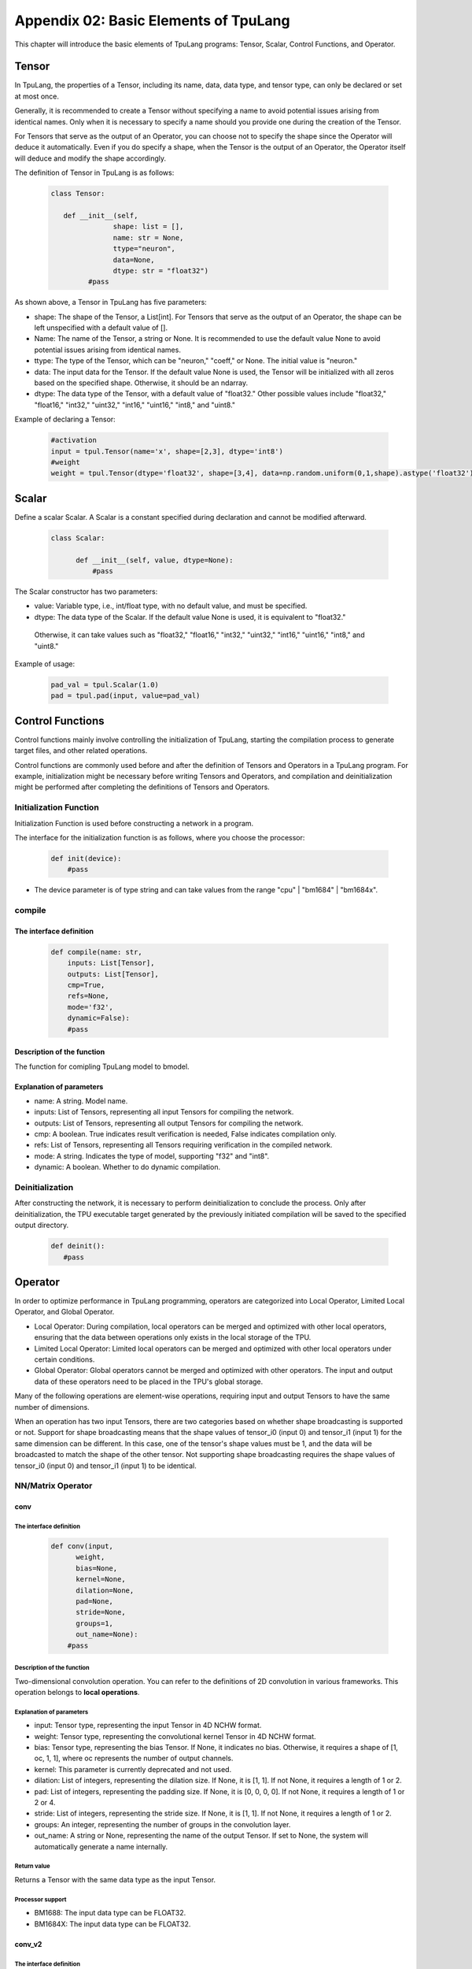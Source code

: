 Appendix 02: Basic Elements of TpuLang
=============================================



This chapter will introduce the basic elements of TpuLang programs: Tensor, Scalar, Control Functions, and Operator.

.. _tensor:

Tensor
---------------

In TpuLang, the properties of a Tensor, including its name, data, data type, and tensor type, can only be declared or set at most once.

Generally, it is recommended to create a Tensor without specifying a name to avoid potential issues arising from identical names.
Only when it is necessary to specify a name should you provide one during the creation of the Tensor.

For Tensors that serve as the output of an Operator, you can choose not to specify the shape since the Operator will deduce it automatically.
Even if you do specify a shape, when the Tensor is the output of an Operator, the Operator itself will deduce and modify the shape accordingly.


The definition of Tensor in TpuLang is as follows:

   .. code-block:: python

      class Tensor:

         def __init__(self,
                     shape: list = [],
                     name: str = None,
                     ttype="neuron",
                     data=None,
                     dtype: str = "float32")
               #pass


As shown above, a Tensor in TpuLang has five parameters:

* shape: The shape of the Tensor, a List[int]. For Tensors that serve as the output of an Operator, the shape can be left unspecified with a default value of [].
* Name: The name of the Tensor, a string or None. It is recommended to use the default value None to avoid potential issues arising from identical names.
* ttype: The type of the Tensor, which can be "neuron," "coeff," or None. The initial value is "neuron."
* data: The input data for the Tensor. If the default value None is used, the Tensor will be initialized with all zeros based on the specified shape. Otherwise, it should be an ndarray.
* dtype: The data type of the Tensor, with a default value of "float32." Other possible values include "float32," "float16," "int32," "uint32," "int16," "uint16," "int8," and "uint8."


Example of declaring a Tensor:

   .. code-block:: python

      #activation
      input = tpul.Tensor(name='x', shape=[2,3], dtype='int8')
      #weight
      weight = tpul.Tensor(dtype='float32', shape=[3,4], data=np.random.uniform(0,1,shape).astype('float32'), ttype="coeff")

.. _scalar:

Scalar
---------------

Define a scalar Scalar. A Scalar is a constant specified during declaration and cannot be modified afterward.

   .. code-block:: python

      class Scalar:

            def __init__(self, value, dtype=None):
                #pass

The Scalar constructor has two parameters:

* value: Variable type, i.e., int/float type, with no default value, and must be specified.
* dtype: The data type of the Scalar. If the default value None is used, it is equivalent to "float32."
 Otherwise, it can take values such as "float32," "float16," "int32," "uint32," "int16," "uint16," "int8," and "uint8."


Example of usage:

   .. code-block:: python

      pad_val = tpul.Scalar(1.0)
      pad = tpul.pad(input, value=pad_val)

Control Functions
--------------------

Control functions mainly involve controlling the initialization of TpuLang, starting the compilation process to generate target files, and other related operations.

Control functions are commonly used before and after the definition of Tensors and Operators in a TpuLang program.
For example, initialization might be necessary before writing Tensors and Operators,
and compilation and deinitialization might be performed after completing the definitions of Tensors and Operators.

.. _init:

Initialization Function
~~~~~~~~~~~~~~~~~~~~~~~~~~~~~~


Initialization Function is used before constructing a network in a program.

The interface for the initialization function is as follows, where you choose the processor:

    .. code-block:: python

      def init(device):
          #pass

* The device parameter is of type string and can take values from the range "cpu" | "bm1684" | "bm1684x".

.. _compile:
compile
~~~~~~~~~~~~~~~~~~~~~~~~~~~~~~

The interface definition
:::::::::::::::::::::::::::::

    .. code-block:: python

        def compile(name: str,
            inputs: List[Tensor],
            outputs: List[Tensor],
            cmp=True,
            refs=None,
            mode='f32',
            dynamic=False):
            #pass


Description of the function
:::::::::::::::::::::::::::::

The function for comipling TpuLang model to bmodel.

Explanation of parameters
:::::::::::::::::::::::::::::

* name: A string. Model name.
* inputs: List of Tensors, representing all input Tensors for compiling the network.
* outputs: List of Tensors, representing all output Tensors for compiling the network.
* cmp: A boolean. True indicates result verification is needed, False indicates compilation only.
* refs: List of Tensors, representing all Tensors requiring verification in the compiled network.
* mode: A string. Indicates the type of model, supporting "f32" and "int8".
* dynamic: A boolean. Whether to do dynamic compilation.

.. _deinit:


Deinitialization
~~~~~~~~~~~~~~~~~~~~~~~~~~~~~~

After constructing the network, it is necessary to perform deinitialization to conclude the process.
Only after deinitialization, the TPU executable target generated by the previously initiated compilation will be saved to the specified output directory.

    .. code-block:: python

       def deinit():
          #pass

.. _operator:

Operator
---------------


In order to optimize performance in TpuLang programming, operators are categorized into Local Operator, Limited Local Operator, and Global Operator.

* Local Operator: During compilation, local operators can be merged and optimized with other local operators, ensuring that the data between operations only exists in the local storage of the TPU.
* Limited Local Operator: Limited local operators can be merged and optimized with other local operators under certain conditions.
* Global Operator: Global operators cannot be merged and optimized with other operators. The input and output data of these operators need to be placed in the TPU's global storage.
Many of the following operations are element-wise operations, requiring input and output Tensors to have the same number of dimensions.

When an operation has two input Tensors, there are two categories based on whether shape broadcasting is supported or not.
Support for shape broadcasting means that the shape values of tensor_i0 (input 0) and tensor_i1 (input 1) for the same dimension can be different.
In this case, one of the tensor's shape values must be 1, and the data will be broadcasted to match the shape of the other tensor.
Not supporting shape broadcasting requires the shape values of tensor_i0 (input 0) and tensor_i1 (input 1) to be identical.






NN/Matrix Operator
~~~~~~~~~~~~~~~~~~~~~~~~~~~~~~

conv
:::::::::::::::::

The interface definition
"""""""""""""""""""""""""""""""""

    .. code-block:: python

      def conv(input,
            weight,
            bias=None,
            kernel=None,
            dilation=None,
            pad=None,
            stride=None,
            groups=1,
            out_name=None):
          #pass

Description of the function
"""""""""""""""""""""""""""""""""
Two-dimensional convolution operation. You can refer to the definitions of 2D convolution in various frameworks.
This operation belongs to **local operations**.

Explanation of parameters
"""""""""""""""""""""""""""""""""

* input: Tensor type, representing the input Tensor in 4D NCHW format.
* weight: Tensor type, representing the convolutional kernel Tensor in 4D NCHW format.
* bias: Tensor type, representing the bias Tensor. If None, it indicates no bias. Otherwise, it requires a shape of [1, oc, 1, 1], where oc represents the number of output channels.
* kernel: This parameter is currently deprecated and not used.
* dilation: List of integers, representing the dilation size. If None, it is [1, 1]. If not None, it requires a length of 1 or 2.
* pad: List of integers, representing the padding size. If None, it is [0, 0, 0, 0]. If not None, it requires a length of 1 or 2 or 4.
* stride: List of integers, representing the stride size. If None, it is [1, 1]. If not None, it requires a length of 1 or 2.
* groups: An integer, representing the number of groups in the convolution layer.
* out_name: A string or None, representing the name of the output Tensor. If set to None, the system will automatically generate a name internally.

Return value
""""""""""""""""""""""
Returns a Tensor with the same data type as the input Tensor.

Processor support
""""""""""""""""""""""
* BM1688: The input data type can be FLOAT32.
* BM1684X: The input data type can be FLOAT32.


conv_v2
:::::::::::::::::

The interface definition
"""""""""""""""""""""""""""""""""

    .. code-block:: python

      def conv_v2(tensor_i,
                  weight,
                  bias = None,
                  stride = None,
                  dilation = None,
                  pad = None,
                  group = 1,
                  input_zp = None,
                  weight_zp = None,
                  out_dtype = None,
                  out_name = None):
          # pass

Description of the function
"""""""""""""""""""""""""""""""""

Fixed-point two-dimensional convolution operation. You can refer to the definitions of fixed-point 2D convolution in various frameworks.
::

  for c in channel
    izp = is_izp_const ? izp_val : izp_vec[c];
    kzp = is_kzp_const ? kzp_val : kzp_vec[c];
    output = (input - izp) Conv (weight - kzp) + bias[c];

This operation belongs to **local operations**.

Explanation of parameters
""""""""""""""""""""""""""
* tensor_i: Tensor type, representing the input Tensor in 4D NCHW format.
* weight: Tensor type, representing the convolutional kernel Tensor in 4D [oc, ic, kh, kw] format. Here, oc represents the number of output channels, ic represents the number of input channels, kh is the kernel height, and kw is the kernel width.
* bias: Tensor type, representing the bias Tensor. If None, it indicates no bias. Otherwise, it requires a shape of [1, oc, 1, 1].
* dilation: List of integers, representing the dilation size. If None, it is [1, 1]. If not None, it requires a length of 2. The order in the list is [height, width].
* pad: List of integers, representing the padding size. If None, it is [0, 0, 0, 0]. If not None, it requires a length of 4. The order in the list is [top, bottom, left, right].
* stride: List of integers, representing the stride size. If None, it is [1, 1]. If not None, it requires a length of 2. The order in the list is [height, width].
* groups: An integer, representing the number of groups in the convolution layer. If ic=oc=groups, the convolution is depthwise.
* input_zp: List of integers or an integer, representing the input offset. If None, it is 0. If a list is provided, it should have a length of ic.
* weight_zp: List of integers or an integer, representing the kernel offset. If None, it is 0. If a list is provided, it should have a length of ic, where ic represents the number of input channels.
* out_dtype: A string or None, representing the data type of the input Tensor. If None, it is int32. Possible values: int32/uint32.
* out_name: A string or None, representing the name of the output Tensor. If set to None, the system will automatically generate a name internally.

Return value
"""""""""""""""""
Returns a Tensor with the data type determined by out_dtype.

Processor support
""""""""""""""""""""""
BM1688: The input data type can be INT8/UINT8.
BM1684X: The input data type can be INT8/UINT8.


deconv
:::::::::::::::::

The interface definition
"""""""""""""""""""""""""""""""""

    .. code-block:: python

      def deconv(input,
            weight,
            bias=None,
            kernel=None,
            dilation=None,
            pad=None,
            output_padding = None,
            stride=None,
            output_padding=None,
            out_name=None):
          #pass

Description of the function
"""""""""""""""""""""""""""""""""
Two-dimensional deconvolution operation. You can refer to the definitions of 2D deconvolution in various frameworks.
This operation belongs to **local operations**.

Explanation of parameters
"""""""""""""""""""""""""""""""""
* input: Tensor type, representing the input Tensor in 4D NCHW format.
* weight: Tensor type, representing the convolutional kernel Tensor in 4D NCHW format.
* bias: Tensor type, representing the bias Tensor. If None, it indicates no bias. Otherwise, it requires a shape of [1, oc, 1, 1], where oc represents the number of output channels.
* kernel: This parameter is currently deprecated and not used.
* dilation: List of integers, representing the dilation size. If None, it is [1, 1]. If not None, it requires a length of 1 or 2.
* pad: List of integers, representing the padding size. If None, it is [0, 0, 0, 0]. If not None, it requires a length of 1 or 2 or 4.
* output_padding: List of integers, representing the output padding size. If None, it is [0, 0, 0, 0]. If not None, it requires a length of 1 or 2 or 4.
* stride: List of integers, representing the stride size. If None, it is [1, 1]. If not None, it requires a length of 1 or 2.
* output_padding: List of integers, representing the padding size. If None, it is [0, 0, 0, 0]. If not None, it requires a length of 1 or 2 or 4.
* out_name: A string or None, representing the name of the output Tensor. If set to None, the system will automatically generate a name internally.

Return value
""""""""""""""""""""""
Returns a Tensor with the same data type as the input Tensor.

Processor support
""""""""""""""""""""""
* BM1688: The input data type can be FLOAT32.
* BM1684X: The input data type can be FLOAT32.


deconv_v2
:::::::::::::::::

The interface definition
"""""""""""""""""""""""""""""""""

    .. code-block:: python

      def deconv_v2(tensor_i,
                    weight,
                    bias = None,
                    stride = None,
                    dilation = None,
                    pad = None,
                    output_padding = None,
                    group = 1,
                    input_zp = None,
                    weight_zp = None,
                    out_dtype = None,
                    out_name = None):


Description of the function
"""""""""""""""""""""""""""""""""

Fixed-point two-dimensional transposed convolution operation. You can refer to the definitions of fixed-point 2D transposed convolution in various frameworks.
::

  for c in channel
    izp = is_izp_const ? izp_val : izp_vec[c];
    kzp = is_kzp_const ? kzp_val : kzp_vec[c];
    output = (input - izp) DeConv (weight - kzp) + bias[c];

This operation belongs to **local operations**.

Explanation of parameters
"""""""""""""""""""""""""""""""""
* tensor_i: Tensor type, representing the input Tensor in 4D NCHW format.
* weight: Tensor type, representing the convolutional kernel Tensor in 4D [ic, oc, kh, kw] format. Here, oc represents the number of output channels, ic represents the number of input channels, kh is the kernel height, and kw is the kernel width.
* bias: Tensor type, representing the bias Tensor. If None, it indicates no bias. Otherwise, it requires a shape of [1, oc, 1, 1].
* dilation: List of integers, representing the dilation size. If None, it is [1, 1]. If not None, it requires a length of 2. The order in the list is [height, width].
* pad: List of integers, representing the padding size. If None, it is [0, 0, 0, 0]. If not None, it requires a length of 4. The order in the list is [top, bottom, left, right].
* output_padding: List of integers, representing the output padding size. If None, it is [0, 0, 0, 0]. If not None, it requires a length of 1 or 2 or 4.
* stride: List of integers, representing the stride size. If None, it is [1, 1]. If not None, it requires a length of 2. The order in the list is [height, width].
* groups: An integer, representing the number of groups in the convolution layer. If ic=oc=groups, the convolution is depthwise deconvolution.
* input_zp: List of integers or an integer, representing the input offset. If None, it is 0. If a list is provided, it should have a length of ic.
* weight_zp: List of integers or an integer, representing the kernel offset. If None, it is 0. If a list is provided, it should have a length of ic, where ic represents the number of input channels.
* out_dtype: A string or None, representing the data type of the input Tensor. If None, it is int32. Possible values: int32/uint32.
* out_name: A string or None, representing the name of the output Tensor. If set to None, the system will automatically generate a name internally.

Return value
"""""""""""""
Returns a Tensor with the data type determined by out_dtype.

Processor support
""""""""""""""""""""""
BM1688: The input data type can be INT8/UINT8.
BM1684X: The input data type can be INT8/UINT8.


conv3d
:::::::::::::::::

The interface definition
"""""""""""""""""""""""""""""""""

    .. code-block:: python

      def conv3d(input,
            weight,
            bias=None,
            kernel=None,
            dilation=None,
            pad=None,
            stride=None,
            groups=1,
            out_name=None):
          #pass

Description of the function
"""""""""""""""""""""""""""""""""
Three-dimensional convolution operation. You can refer to the definitions of 3D convolution in various frameworks.
This operation belongs to **local operations**.

Explanation of parameters
"""""""""""""""""""""""""""""""""
* input: Tensor type, representing the input Tensor in 5D NCDHW format.
* weight: Tensor type, representing the convolutional kernel Tensor in 4D NCDHW format.
* bias: Tensor type, representing the bias Tensor. If None, it indicates no bias. Otherwise, it requires a shape of [1, oc, 1, 1, 1] or [oc], where oc represents the number of output channels.
* kernel: This parameter is currently deprecated and not used.
* dilation: List of integers, representing the dilation size. If None, it is [1, 1, 1]. If not None, it requires a length of 1 or 3.
* pad: List of integers, representing the padding size. If None, it is [0, 0, 0, 0, 0, 0]. If not None, it requires a length of 1 or 3 or 6.
* stride: List of integers, representing the stride size. If None, it is [1, 1, 1]. If not None, it requires a length of 1 or 3.
* groups: An integer, representing the number of groups in the convolution layer.
* out_name: A string or None, representing the name of the output Tensor. If set to None, the system will automatically generate a name internally.

Return value
""""""""""""""""""""""
Returns a Tensor with the same data type as the input Tensor.

Processor support
""""""""""""""""""""""
* BM1688: The input data type can be FLOAT32.
* BM1684X: The input data type can be FLOAT32.


conv3d_v2
:::::::::::::::::

The interface definition
"""""""""""""""""""""""""""""""""

    .. code-block:: python

      def conv3d_v2(tensor_i,
                    weight,
                    bias = None,
                    stride = None,
                    dilation = None,
                    pad = None,
                    group = 1,
                    input_zp = None,
                    weight_zp = None,
                    out_dtype = None,
                    out_name = None):


Description of the function
"""""""""""""""""""""""""""""""""
Fixed-point three-dimensional convolution operation. You can refer to the definitions of fixed-point 3D convolution in various frameworks.

::

  for c in channel
    izp = is_izp_const ? izp_val : izp_vec[c];
    kzp = is_kzp_const ? kzp_val : kzp_vec[c];
    output = (input - izp) Conv3d (weight - kzp) + bias[c];

Conv3d represents 3D convolution computation.

This operation belongs to **local operations**.

Explanation of parameters
"""""""""""""""""""""""""""""""""
* tensor_i: Tensor type, representing the input Tensor in 5D NCTHW format.
* weight: Tensor type, representing the convolutional kernel Tensor in 5D [oc, ic, kt, kh, kw] format. Here, oc represents the number of output channels, ic represents the number of input channels, kt is the kernel depth, kh is the kernel height, and kw is the kernel width.
* bias: Tensor type, representing the bias Tensor. If None, it indicates no bias. Otherwise, it requires a shape of [1, oc, 1, 1, 1].
* dilation: List of integers, representing the dilation size. If None, it is [1, 1, 1]. If not None, it requires a length of 2. The order in the list is [dilation_t, dilation_h, dilation_w].
* pad: List of integers, representing the padding size. If None, it is [0, 0, 0, 0, 0, 0]. If not None, it requires a length of 6. The order in the list is [before, after, top, bottom, left, right].
* stride: List of integers, representing the stride size. If None, it is [1, 1, 1]. If not None, it requires a length of 3. The order in the list is [stride_t, stride_h, stride_w].
* groups: An integer, representing the number of groups in the convolution layer. If ic=oc=groups, the convolution is depthwise conv3d.
* input_zp: List of integers or an integer, representing the input offset. If None, it is 0. If a list is provided, it should have a length of ic.
* weight_zp: List of integers or an integer, representing the kernel offset. If None, it is 0. If a list is provided, it should have a length of ic, where ic represents the number of input channels.
* out_dtype: A string or None, representing the data type of the input Tensor. If None, it is int32. Possible values: int32/uint32.
* out_name: A string or None, representing the name of the output Tensor. If set to None, the system will automatically generate a name internally.

Return value
"""""""""""""
Returns a Tensor with the data type determined by out_dtype.

Processor support
""""""""""""""""""""""
BM1688: The input data type can be INT8/UINT8.
BM1684X: The input data type can be FINT8/UINT8.

matrix_mul
:::::::::::::::::

The interface definition
"""""""""""""""""""""""""""""""""

    .. code-block:: python

      def matrix_mul(lhs, rhs, bias=None, left_zp=None, right_zp=None, \
                     out_dtype=None, out_name=None):
          #pass

Description of the function
"""""""""""""""""""""""""""""""""

Matrix multiplication operation. You can refer to the definitions of matrix multiplication in various frameworks.
This operation belongs to **local operations**.

Explanation of parameters
"""""""""""""""""""""""""""""""""
* lhs: Tensor type, representing the input left operand, with dimensions greater than or equal to 2, and the last two dimensions have shape=[m, k].
* rhs: Tensor type, representing the input right operand, with dimensions greater than or equal to 2, and the last two dimensions have shape=[k, n].
* bias: Tensor type, representing the bias Tensor. If None, it indicates no bias. Otherwise, it requires a shape of [n].
* left_zp: List of integers or an integer, representing the offset of lhs. If None, it is 0. If a list is provided, it should have a length of k. This parameter is only useful when the dtype of lhs is 'int8/uint8'. Currently, only 0 is supported.
* right_zp: List of integers or an integer, representing the offset of rhs. If None, it is 0. If a list is provided, it should have a length of k. This parameter is only useful when the dtype of rhs is 'int8/uint8'.
* out_dtype: A string or None, representing the data type of the input Tensor. If None, it is consistent with the dtype of lhs. When the dtype of lhs is 'int8/uint8', the possible values for out_dtype are int32/uint32.
* out_name: A string or None, representing the name of the output Tensor. If set to None, the system will automatically generate a name internally.

It is required that the dimensions of the left and right tensors are consistent. When the dimensions of the tensor are 2, it represents matrix-matrix multiplication. When the dimensions of the tensor are greater than 2, it represents batch matrix multiplication.
It is required that lhr.shape[-1] == rhs.shape[-2], and lhr.shape[:-2] and rhs.shape[:-2] need to satisfy the broadcasting rules.

Return value
"""""""""""""
Returns a Tensor with the same data type as the input Tensor.

Processor support
""""""""""""""""""""""
* BM1688: The input data type can be FLOAT32.
* BM1684X: The input data type can be FLOAT32.

Base Element-wise Operator
~~~~~~~~~~~~~~~~~~~~~~~~~~~~~~

add
:::::::::::::::::

The interface definition
"""""""""""""""""""""""""""""""""

    .. code-block:: python

      def add(tensor_i0, tensor_i1, out_dtype = None, out_name = None):
          #pass

Description of the function
"""""""""""""""""""""""""""""""""
Element-wise addition operation between tensors. :math:`tensor\_o = tensor\_i0 + tensor\_i1`。
This operation supports broadcasting.
This operation belongs to **local operations**.

Explanation of parameters
"""""""""""""""""""""""""""""""""
* tensor_i0: Tensor type or Scalar, int, float. It represents the left operand Tensor or Scalar for the input.
* tensor_i1: Tensor type or Scalar, int, float. It represents the right operand Tensor or Scalar for the input. At least one of tensor_i0 and tensor_i1 must be a Tensor.
* out_dtype: A string or None, representing the data type of the output Tensor. If set to None, it will be consistent with the input data type. Optional values include 'float'/'float16'/'int8'/'uint8'/'int16'/'uint16'/'int32'/'uint32'.
* out_name: A string or None, representing the name of the output Tensor. If set to None, the system will automatically generate a name internally.

Return value
""""""""""""""""""""""
Returns a Tensor, and the data type of this Tensor is specified by out_dtype or is consistent with the input data type.
When the input is 'float'/'float16', the output data type must be the same as the input. When the input is 'int8'/'uint8'/'int16'/'uint16'/'int32'/'uint32', the output can be any integer type.

Processor support
""""""""""""""""""""""
* BM1688: The input data type can be FLOAT32.
* BM1684X: The input data type can be FLOAT32.


sub
:::::::::::::::::

The interface definition
"""""""""""""""""""""""""""""""""

    .. code-block:: python

      def sub(tensor_i0, tensor_i1, out_dtype = None, out_name = None):
          #pass

Description of the function
"""""""""""""""""""""""""""""""""
Element-wise subtraction operation between tensors. :math:`tensor\_o = tensor\_i0 - tensor\_i1`。
This operation supports broadcasting.
This operation belongs to **local operations**.

Explanation of parameters
"""""""""""""""""""""""""""""""""
* tensor_i0: Tensor type or Scalar, int, float. It represents the left operand Tensor or Scalar for the input.
* tensor_i1: Tensor type or Scalar, int, float. It represents the right operand Tensor or Scalar for the input. At least one of tensor_i0 and tensor_i1 must be a Tensor.
* out_dtype: A string type or None, representing the data type of the output tensor. If None, it is consistent with the input tensors' dtype. The optional parameters are 'float'/'float16'/'int8'/'int16'/'int32'.
* out_name: A string or None, representing the name of the output Tensor. If set to None, the system will automatically generate a name internally.

Return value
""""""""""""""""""""""
Returns a Tensor, and the data type of this Tensor is specified by out_dtype or is consistent with the input data type. When the input is 'float'/'float16',
the output data type must be the same as the input. When the input is 'int8'/'uint8'/'int16'/'uint16'/'int32'/'uint32', the output data type is 'int8'/'int16'/'int32'.

Processor support
""""""""""""""""""""""
* BM1688: The input data type can be FLOAT32.
* BM1684X: The input data type can be FLOAT32.


mul
:::::::::::::::::

The interface definition
"""""""""""""""""""""""""""""""""

    .. code-block:: python

      def mul(tensor_i0, tensor_i1, out_dtype = None, out_name = None):
          #pass

Description of the function
"""""""""""""""""""""""""""""""""

Element-wise multiplication operation between tensors. :math:`tensor\_o = tensor\_i0 * tensor\_i1`。
This operation supports broadcasting.
This operation belongs to **local operations**.

Explanation of parameters
"""""""""""""""""""""""""""""""""
* tensor_i0: Tensor type or Scalar, int, float. It represents the left operand Tensor or Scalar for the input.
* tensor_i1: Tensor type or Scalar, int, float. It represents the right operand Tensor or Scalar for the input. At least one of tensor_i0 and tensor_i1 must be a Tensor.
* out_dtype: A string or None, representing the data type of the output Tensor. If set to None, it will be consistent with the input data type. Optional values include 'float'/'float16'/'int8'/'uint8'/'int16'/'uint16'/'int32'/'uint32'.
* out_name: A string or None, representing the name of the output Tensor. If set to None, the system will automatically generate a name internally.

Return value
""""""""""""""""""""""
Returns a Tensor, and the data type of this Tensor is specified by out_dtype or is consistent with the input data type.
When the input is 'float'/'float16', the output data type must be the same as the input. When the input is 'int8'/'uint8'/'int16'/'uint16'/'int32'/'uint32', the output can be any integer type.

Processor support
""""""""""""""""""""""
* BM1688: The input data type can be FLOAT32.
* BM1684X: The input data type can be FLOAT32.


div
:::::::::::::::::

The interface definition
"""""""""""""""""""""""""""""""""

    .. code-block:: python

      def div(tensor_i0, tensor_i1, out_name = None):
          #pass

Description of the function
"""""""""""""""""""""""""""""""""

Element-wise division operation between tensors. :math:`tensor\_o = tensor\_i0 / tensor\_i1`。
This operation supports broadcasting.
This operation belongs to **local operations**.

Explanation of parameters
"""""""""""""""""""""""""""""""""
* tensor_i0: Tensor type or Scalar, int, float. It represents the left operand Tensor or Scalar for the input.
* tensor_i1: Tensor type or Scalar, int, float. It represents the right operand Tensor or Scalar for the input. At least one of tensor_i0 and tensor_i1 must be a Tensor.
* out_name: A string or None, representing the name of the output Tensor. If set to None, the system will automatically generate a name internally.

Return value
"""""""""""""
Returns a Tensor with the same data type as the input Tensor.

Processor support
""""""""""""""""""""""
* BM1688: The input data type can be FLOAT32.
* BM1684X: The input data type can be FLOAT32.


max
:::::::::::::::::

The interface definition
""""""""""""""""""""""""""

    .. code-block:: python

      def max(tensor_i0, tensor_i1, out_dtype = None, out_name = None):
          #pass

Description of the function
"""""""""""""""""""""""""""""""
Element-wise maximum operation between tensors. :math:`tensor\_o = max(tensor\_i0, tensor\_i1)`。
This operation supports broadcasting.
This operation belongs to **local operations**.

Explanation of parameters
"""""""""""""""""""""""""""""""
* tensor_i0: Tensor type or Scalar, int, float. It represents the left operand Tensor or Scalar for the input.
* tensor_i1: Tensor type or Scalar, int, float. It represents the right operand Tensor or Scalar for the input. At least one of tensor_i0 and tensor_i1 must be a Tensor.
* out_dtype: A string or None, representing the data type of the output Tensor. If set to None, it will be consistent with the input data type. Optional values include 'float'/'float16'/'int8'/'uint8'/'int16'/'uint16'/'int32'/'uint32'.
* out_name: A string or None, representing the name of the output Tensor. If set to None, the system will automatically generate a name internally.

Return value
""""""""""""""""
Returns a Tensor, and the data type of this Tensor is specified by out_dtype or is consistent with the input data type. When the input is 'float'/'float16',
the output data type must be the same as the input. When the input is 'int8'/'uint8'/'int16'/'uint16'/'int32'/'uint32', the output can be any integer type.

Processor support
"""""""""""""""""""""
* BM1688: The input data type can be FLOAT32.
* BM1684X: The input data type can be FLOAT32.


min
:::::::::::::::::

The interface definition
""""""""""""""""""""""""""

    .. code-block:: python

      def min(tensor_i0, tensor_i1, out_dtype = None, out_name = None):
          #pass

Description of the function
"""""""""""""""""""""""""""""""
Element-wise minimum operation between tensors. :math:`tensor\_o = min(tensor\_i0, tensor\_i1)`。
This operation supports broadcasting.
This operation belongs to **local operations**.

Explanation of parameters
""""""""""""""""""""""""""
* tensor_i0: Tensor type or Scalar, int, float. It represents the left operand Tensor or Scalar for the input.
* tensor_i1: Tensor type or Scalar, int, float. It represents the right operand Tensor or Scalar for the input. At least one of tensor_i0 and tensor_i1 must be a Tensor.
* out_dtype: A string or None, representing the data type of the output Tensor. If set to None, it will be consistent with the input data type. Optional values include 'float'/'float16'/'int8'/'uint8'/'int16'/'uint16'/'int32'/'uint32'.
* out_name: A string or None, representing the name of the output Tensor. If set to None, the system will automatically generate a name internally.

Return value
""""""""""""""""
Returns a Tensor, and the data type of this Tensor is specified by out_dtype or is consistent with the input data type.
When the input is 'float'/'float16', the output data type must be the same as the input. When the input is 'int8'/'uint8'/'int16'/'uint16'/'int32'/'uint32', the output can be any integer type.

Processor support
"""""""""""""""""""""
* BM1688: The input data type can be FLOAT32.
* BM1684X: The input data type can be FLOAT32.


clamp
:::::::::::::::::

The interface definition
"""""""""""""""""""""""""""""""

    .. code-block:: python

      def clamp(tensor_i, min, max, out_name = None):
          #pass

Description of the function
"""""""""""""""""""""""""""""""
Clipping operation for all elements in the input tensor, restricting values to a specified minimum and maximum range.
Values greater than the maximum are truncated to the maximum, and values less than the minimum are truncated to the minimum.
This operation belongs to **local operations**.

Explanation of parameters
""""""""""""""""""""""""""
* tensor_i: Tensor type, representing the input tensor.
* min_value: Scalar type, representing the lower bound of the range.
* max_value: Scalar type, representing the upper bound of the range.
* out_name: A string or None, representing the name of the output Tensor. If set to None, the system will automatically generate a name internally.

Return value
""""""""""""""""
Returns a Tensor with the same shape and data type as the input Tensor.

Processor support
"""""""""""""""""""""
* BM1688: The input data type can be FLOAT32.
* BM1684X: The input data type can be FLOAT32.

Element-wise Compare Operator
~~~~~~~~~~~~~~~~~~~~~~~~~~~~~~

gt
:::::::::::::::::

The interface definition
""""""""""""""""""""""""""

    .. code-block:: python

      def gt(tensor_i0, tensor_i1, out_name = None):
          #pass

Description of the function
"""""""""""""""""""""""""""""""
Element-wise greater than comparison operation between tensors. :math:`tensor\_o = tensor\_i0 > tensor\_i1 ? 1 : 0`。
This operation supports broadcasting.
tensor_i0 or tensor_i1 can be assigned as COEFF_TENSOR.
This operation belongs to **local operations**.

Explanation of parameters
"""""""""""""""""""""""""""""""
* tensor_i0: Tensor type, representing the left operand input Tensor.
* tensor_i1: Tensor type, representing the right operand input Tensor.
* out_name: A string or None, representing the name of the output Tensor. If set to None, the system will automatically generate a name internally.

Return value
""""""""""""""""
Returns a Tensor with the same data type as the input Tensor.

Processor support
"""""""""""""""""""""
* BM1688: The input data type can be FLOAT32.
* BM1684X: The input data type can be FLOAT32.

lt
:::::::::::::::::

The interface definition
""""""""""""""""""""""""""

    .. code-block:: python

      def lt(tensor_i0, tensor_i1, out_name = None):
          #pass

Description of the function
"""""""""""""""""""""""""""""""
Element-wise less than comparison operation between tensors. :math:`tensor\_o = tensor\_i0 < tensor\_i1 ? 1 : 0`。
This operation supports broadcasting.
tensor_i0 or tensor_i1 can be assigned as COEFF_TENSOR.
This operation belongs to **local operations**.

Explanation of parameters
"""""""""""""""""""""""""""""""
* tensor_i0: Tensor type, representing the left operand input Tensor.
* tensor_i1: Tensor type, representing the right operand input Tensor.
* out_name: A string or None, representing the name of the output Tensor. If set to None, the system will automatically generate a name internally.

Return value
""""""""""""""""
Returns a Tensor with the same data type as the input Tensor.

Processor support
"""""""""""""""""""""
* BM1688: The input data type can be FLOAT32.
* BM1684X: The input data type can be FLOAT32.

ge
:::::::::::::::::

The interface definition
"""""""""""""""""""""""""""""""

    .. code-block:: python

      def ge(tensor_i0, tensor_i1, out_name = None):
          #pass

Description of the function
"""""""""""""""""""""""""""""""

Element-wise greater than or equal to comparison operation between tensors. :math:`tensor\_o = tensor\_i0 >= tensor\_i1 ? 1 : 0`。
This operation supports broadcasting.
tensor_i0 or tensor_i1 can be assigned as COEFF_TENSOR.
This operation belongs to **local operations**.

Explanation of parameters
"""""""""""""""""""""""""""""""
* tensor_i0: Tensor type, representing the left operand input Tensor.
* tensor_i1: Tensor type, representing the right operand input Tensor.
* out_name: A string or None, representing the name of the output Tensor. If set to None, the system will automatically generate a name internally.

Return value
""""""""""""""""
Returns a Tensor with the same data type as the input Tensor.

Processor support
"""""""""""""""""""""
* BM1688: The input data type can be FLOAT32.
* BM1684X: The input data type can be FLOAT32.

le
:::::::::::::::::

The interface definition
""""""""""""""""""""""""""

    .. code-block:: python

      def le(tensor_i0, tensor_i1, out_name = None):
          #pass

Description of the function
"""""""""""""""""""""""""""""""

Element-wise less than or equal to comparison operation between tensors. :math:`tensor\_o = tensor\_i0 <= tensor\_i1 ? 1 : 0`。
This operation supports broadcasting.
tensor_i0 or tensor_i1 can be assigned as COEFF_TENSOR.
This operation belongs to **local operations**.

Explanation of parameters
"""""""""""""""""""""""""""""""
* tensor_i0: Tensor type, representing the left operand input Tensor.
* tensor_i1: Tensor type, representing the right operand input Tensor.
* out_name: A string or None, representing the name of the output Tensor. If set to None, the system will automatically generate a name internally.

Return value
""""""""""""""""
Returns a Tensor with the same data type as the input Tensor.

Processor support
"""""""""""""""""""""
* BM1688: The input data type can be FLOAT32.
* BM1684X: The input data type can be FLOAT32.

eq
:::::::::::::::::

The interface definition
"""""""""""""""""""""""""""""""

    .. code-block:: python

      def eq(tensor_i0, tensor_i1, out_name = None):
          #pass

Description of the function
"""""""""""""""""""""""""""""""

Element-wise equality comparison operation between tensors. :math:`tensor\_o = tensor\_i0 == tensor\_i1 ? 1 : 0`。
This operation supports broadcasting.
tensor_i0 or tensor_i1 can be assigned as COEFF_TENSOR.
This operation belongs to **local operations**.

Explanation of parameters
"""""""""""""""""""""""""""""""
* tensor_i0: Tensor type, representing the left operand input Tensor.
* tensor_i1: Tensor type, representing the right operand input Tensor.
* out_name: A string or None, representing the name of the output Tensor. If set to None, the system will automatically generate a name internally.

Return value
""""""""""""""""
Returns a Tensor with the same data type as the input Tensor.

Processor support
"""""""""""""""""""""
* BM1688: The input data type can be FLOAT32.
* BM1684X: The input data type can be FLOAT32.

ne
:::::::::::::::::

The interface definition
""""""""""""""""""""""""""

    .. code-block:: python

      def ne(tensor_i0, tensor_i1, out_name = None):
          #pass

Description of the function
"""""""""""""""""""""""""""""""
Element-wise not equal to comparison operation between tensors. :math:`tensor\_o = tensor\_i0 != tensor\_i1 ? 1 : 0`。
This operation supports broadcasting.
tensor_i0 or tensor_i1 can be assigned as COEFF_TENSOR.
This operation belongs to **local operations**.

Explanation of parameters
""""""""""""""""""""""""""
* tensor_i0: Tensor type, representing the left operand input Tensor.
* tensor_i1: Tensor type, representing the right operand input Tensor.
* out_name: A string or None, representing the name of the output Tensor. If set to None, the system will automatically generate a name internally.

Return value
""""""""""""""""
Returns a Tensor with the same data type as the input Tensor.

Processor support
"""""""""""""""""""""
* BM1688: The input data type can be FLOAT32.
* BM1684X: The input data type can be FLOAT32.

gts
:::::::::::::::::

The interface definition
""""""""""""""""""""""""""

    .. code-block:: python

      def gts(tensor_i0, scalar_i1, out_name = None):
          #pass

Description of the function
"""""""""""""""""""""""""""""""""
Element-wise greater-than comparison operation between tensors and scalars. :math:`tensor\_o = tensor\_i0 > scalar\_i1 ? 1 : 0`。
This operation belongs to **local operations**.

Explanation of parameters
"""""""""""""""""""""""""""""""""
* tensor_i0: Tensor type, representing the left operand input.
* scalar_i1: Tensor type, representing the right operand input.
* out_name: A string or None, representing the name of the output Tensor. If set to None, the system will automatically generate a name internally.

Return value
""""""""""""""""""""""
Returns a Tensor with the same data type as the input Tensor.

Processor support
""""""""""""""""""""""""
* BM1688: The input data type can be FLOAT32.
* BM1684X: The input data type can be FLOAT32.

lts
:::::::::::::::::

The interface definition
"""""""""""""""""""""""""""""""""

    .. code-block:: python

      def lts(tensor_i0, scalar_i1, out_name = None):
          #pass

Description of the function
"""""""""""""""""""""""""""""""""
Element-wise less-than comparison between a tensor and a scalar. :math:`tensor\_o = tensor\_i0 < scalar\_i1 ? 1 : 0`。
This operation belongs to **local operations**.

Explanation of parameters
"""""""""""""""""""""""""""""""""
* tensor_i0: Tensor type, representing the left operand input.
* scalar_i1: Tensor type, representing the right operand input.
* out_name: A string or None, representing the name of the output Tensor. If set to None, the system will automatically generate a name internally.

Return value
""""""""""""""""""""""
Returns a Tensor with the same data type as the input Tensor.

Processor support
""""""""""""""""""""""
* BM1688: The input data type can be FLOAT32.
* BM1684X: The input data type can be FLOAT32.

ges
:::::::::::::::::

The interface definition
"""""""""""""""""""""""""""""""""

    .. code-block:: python

      def ges(tensor_i0, scalar_i1, out_name = None):
          #pass

Description of the function
"""""""""""""""""""""""""""""""""
Element-wise greater-than-or-equal-to comparison between a tensor and a scalar. :math:`tensor\_o = tensor\_i0 >= scalar\_i1 ? 1 : 0`。
This operation belongs to **local operations**.

Explanation of parameters
"""""""""""""""""""""""""""""""""
* tensor_i0: Tensor type, representing the left operand input.
* scalar_i1: Tensor type, representing the right operand input.
* out_name: A string or None, representing the name of the output Tensor. If set to None, the system will automatically generate a name internally.

Return value
""""""""""""""""""""""
Returns a Tensor with the same data type as the input Tensor.

Processor support
""""""""""""""""""""""
* BM1688: The input data type can be FLOAT32.
* BM1684X: The input data type can be FLOAT32.

les
:::::::::::::::::

The interface definition
"""""""""""""""""""""""""""""""""

    .. code-block:: python

      def les(tensor_i0, scalar_i1, out_name = None):
          #pass

Description of the function
"""""""""""""""""""""""""""""""""
Element-wise less-than-or-equal-to comparison between a tensor and a scalar. :math:`tensor\_o = tensor\_i0 <= scalar\_i1 ? 1 : 0`。
This operation belongs to **local operations**.

Explanation of parameters
"""""""""""""""""""""""""""""""""
* tensor_i0: Tensor type, representing the left operand input.
* scalar_i1: Tensor type, representing the right operand input.
* out_name: A string or None, representing the name of the output Tensor. If set to None, the system will automatically generate a name internally.

Return value
""""""""""""""""""""""
Returns a Tensor with the same data type as the input Tensor.

Processor support
""""""""""""""""""""""
* BM1688: The input data type can be FLOAT32.
* BM1684X: The input data type can be FLOAT32.

eqs
:::::::::::::::::

The interface definition
"""""""""""""""""""""""""""""""""

    .. code-block:: python

      def eqs(tensor_i0, scalar_i1, out_name = None):
          #pass

Description of the function
"""""""""""""""""""""""""""""""""
The element-wise equality comparison operation between a tensor and a scalar. :math:`tensor\_o = tensor\_i0 == scalar\_i1 ? 1 : 0`。
This operation belongs to **local operations**.

Explanation of parameters
"""""""""""""""""""""""""""""""""
* tensor_i0: Tensor type, representing the left operand input.
* scalar_i1: Tensor type, representing the right operand input.
* out_name: A string or None, representing the name of the output Tensor. If set to None, the system will automatically generate a name internally.

Return value
""""""""""""""""""""""
Returns a Tensor with the same data type as the input Tensor.

Processor support
""""""""""""""""""""""
* BM1688: The input data type can be FLOAT32.
* BM1684X: The input data type can be FLOAT32.

nes
:::::::::::::::::

The interface definition
"""""""""""""""""""""""""""""""""

    .. code-block:: python

      def nes(tensor_i0, scalar_i1, out_name = None):
          #pass

Description of the function
"""""""""""""""""""""""""""""""""
The element-wise inequality comparison operation between a tensor and a scalar. :math:`tensor\_o = tensor\_i0 != scalar\_i1 ? 1 : 0`。
This operation belongs to **local operations**.

Explanation of parameters
"""""""""""""""""""""""""""""""""
* tensor_i0: Tensor type, representing the left operand input.
* scalar_i1: Tensor type, representing the right operand input.
* out_name: A string or None, representing the name of the output Tensor. If set to None, the system will automatically generate a name internally.

Return value
""""""""""""""""""""""
Returns a Tensor with the same data type as the input Tensor.

Processor support
""""""""""""""""""""""
* BM1688: The input data type can be FLOAT32.
* BM1684X: The input data type can be FLOAT32.

Element-wise Compare Operator
~~~~~~~~~~~~~~~~~~~~~~~~~~~~~~

relu
:::::::::::::::::

The interface definition
"""""""""""""""""""""""""""""""""

    .. code-block:: python

      def relu(tensor, out_name=None):
          #pass

Description of the function
"""""""""""""""""""""""""""""""""
The ReLU activation function, implemented on an element-wise basis. :math:`y = max(0, x)`。
This operation belongs to **local operations**.

Explanation of parameters
"""""""""""""""""""""""""""""""""
* tensor: A Tensor type, representing the input Tensor.
* out_name: A string or None, representing the name of the output Tensor. If set to None, the system will automatically generate a name internally.

Return value
""""""""""""""""""""""
Returns a Tensor with the same shape and data type as the input Tensor.

Processor support
""""""""""""""""""""""
* BM1688: The input data type can be FLOAT32.
* BM1684X: The input data type can be FLOAT32.


leaky_relu
:::::::::::::::::

The interface definition
"""""""""""""""""""""""""""""""""

    .. code-block:: python

      def leaky_relu(tensor, negative_slope=0.01, out_name=None):
          #pass

Description of the function
"""""""""""""""""""""""""""""""""
The leaky ReLU activation function, implemented on an element-wise basis. :math:`y =\begin{cases}x\quad x>0\\x*params_[0] \quad x<=0\\\end{cases}`。
This operation belongs to **local operations**.

Explanation of parameters
"""""""""""""""""""""""""""""""""
* tensor: A Tensor type, representing the input Tensor.
* out_name: A string or None, representing the name of the output Tensor. If set to None, the system will automatically generate a name internally.
* negative_slope: A FLOAT type, representing the negative slope of the input.

Return value
""""""""""""""""""""""
Returns a Tensor with the same shape and data type as the input Tensor.

Processor support
""""""""""""""""""""""
* BM1688: The input data type can be FLOAT32.
* BM1684X: The input data type can be FLOAT32.

abs
:::::::::::::::::

The interface definition
"""""""""""""""""""""""""""""""""

    .. code-block:: python

      def abs(tensor, out_name=None):
          #pass

Description of the function
"""""""""""""""""""""""""""""""""
The abs absolute value activation function, implemented on an element-wise basis. :math:`y = \left | x \right |`。
This operation belongs to **local operations**.

Explanation of parameters
"""""""""""""""""""""""""""""""""
* tensor: A Tensor type, representing the input Tensor.
* out_name: A string or None, representing the name of the output Tensor. If set to None, the system will automatically generate a name internally.

Return value
""""""""""""""""""""""
Returns a Tensor with the same shape and data type as the input Tensor.

Processor support
""""""""""""""""""""""
* BM1688: The input data type can be FLOAT32.
* BM1684X: The input data type can be FLOAT32.

ln
:::::::::::::::::

The interface definition
"""""""""""""""""""""""""""""""""

    .. code-block:: python

      def ln(tensor, out_name=None):
          #pass

Description of the function
"""""""""""""""""""""""""""""""""
The ln activation function, implemented on an element-wise basis. :math:`y = log(x)`。
This operation belongs to **local operations**.

Explanation of parameters
"""""""""""""""""""""""""""""""""
* tensor: A Tensor type, representing the input Tensor.
* out_name: A string or None, representing the name of the output Tensor. If set to None, the system will automatically generate a name internally.

Return value
""""""""""""""""""""""
Returns a Tensor with the same shape and data type as the input Tensor.

Processor support
""""""""""""""""""""""
* BM1688: The input data type can be FLOAT32.
* BM1684X: The input data type can be FLOAT32.

square
:::::::::::::::::

The interface definition
"""""""""""""""""""""""""""""""""

    .. code-block:: python

      def square(tensor, out_name=None):
          #pass

Description of the function
"""""""""""""""""""""""""""""""""
The square function, implemented on an element-wise basis. :math:`y = x*x`。
This operation belongs to **local operations**.

Explanation of parameters
"""""""""""""""""""""""""""""""""
* tensor: A Tensor type, representing the input Tensor.
* out_name: A string or None, representing the name of the output Tensor. If set to None, the system will automatically generate a name internally.

Return value
""""""""""""""""""""""
Returns a Tensor with the same shape and data type as the input Tensor.

Processor support
""""""""""""""""""""""
* BM1688: The input data type can be FLOAT32.
* BM1684X: The input data type can be FLOAT32.

ceil
:::::::::::::::::

The interface definition
"""""""""""""""""""""""""""""""""

    .. code-block:: python

      def ceil(tensor, out_name=None):
          #pass

Description of the function
"""""""""""""""""""""""""""""""""
The ceil rounding up activation function, implemented on an element-wise basis. :math:`y = \left \lfloor x \right \rfloor`。
This operation belongs to **local operations**.

Explanation of parameters
"""""""""""""""""""""""""""""""""
* tensor: A Tensor type, representing the input Tensor.
* out_name: A string or None, representing the name of the output Tensor. If set to None, the system will automatically generate a name internally.

Return value
""""""""""""""""""""""
Returns a Tensor with the same shape and data type as the input Tensor.

Processor support
""""""""""""""""""""""
* BM1688: The input data type can be FLOAT32.
* BM1684X: The input data type can be FLOAT32.

floor
:::::::::::::::::

The interface definition
"""""""""""""""""""""""""""""""""

    .. code-block:: python

      def floor(tensor, out_name=None):
          #pass

Description of the function
"""""""""""""""""""""""""""""""""
The floor rounding down activation function, implemented on an element-wise basis. :math:`y = \left \lceil x \right \rceil`。
This operation belongs to **local operations**.

Explanation of parameters
"""""""""""""""""""""""""""""""""
* tensor: A Tensor type, representing the input Tensor.
* out_name: A string or None, representing the name of the output Tensor. If set to None, the system will automatically generate a name internally.

Return value
""""""""""""""""""""""
Returns a Tensor with the same shape and data type as the input Tensor.

Processor support
""""""""""""""""""""""
* BM1688: The input data type can be FLOAT32.
* BM1684X: The input data type can be FLOAT32.

round
:::::::::::::::::

The interface definition
"""""""""""""""""""""""""""""""""

    .. code-block:: python

      def round(tensor, out_name=None):
          #pass

Description of the function
"""""""""""""""""""""""""""""""""
The round activation function, which rounds to the nearest integer using the round half up (four-way tie-breaking) method, implemented on an element-wise basis. :math:`y = round(x)`。
This operation belongs to **local operations**.

Explanation of parameters
"""""""""""""""""""""""""""""""""
* tensor: A Tensor type, representing the input Tensor.
* out_name: A string or None, representing the name of the output Tensor. If set to None, the system will automatically generate a name internally.

Return value
""""""""""""""""""""""
Returns a Tensor with the same shape and data type as the input Tensor.

Processor support
""""""""""""""""""""""
* BM1688: The input data type can be FLOAT32.
* BM1684X: The input data type can be FLOAT32.


sin
:::::::::::::::::

The interface definition
"""""""""""""""""""""""""""""""""

    .. code-block:: python

      def sin(tensor, out_name=None):
          #pass

Description of the function
"""""""""""""""""""""""""""""""""
The sin sine activation function, implemented on an element-wise basis. :math:`y = sin(x)`。
This operation belongs to **local operations**.

Explanation of parameters
"""""""""""""""""""""""""""""""""
* tensor: A Tensor type, representing the input Tensor.
* out_name: A string or None, representing the name of the output Tensor. If set to None, the system will automatically generate a name internally.

Return value
""""""""""""""""""""""
Returns a Tensor with the same shape and data type as the input Tensor.

Processor support
""""""""""""""""""""""
* BM1688: The input data type can be FLOAT32.
* BM1684X: The input data type can be FLOAT32.


cos
:::::::::::::::::

The interface definition
"""""""""""""""""""""""""""""""""

    .. code-block:: python

      def cos(tensor, out_name=None):
          #pass

Description of the function
"""""""""""""""""""""""""""""""""
The cos cosine activation function, implemented on an element-wise basis. :math:`y = cos(x)`。
This operation belongs to **local operations**.

Explanation of parameters
"""""""""""""""""""""""""""""""""
* tensor: A Tensor type, representing the input Tensor.
* out_name: A string or None, representing the name of the output Tensor. If set to None, the system will automatically generate a name internally.

Return value
""""""""""""""""""""""
Returns a Tensor with the same shape and data type as the input Tensor.

Processor support
""""""""""""""""""""""
* BM1688: The input data type can be FLOAT32.
* BM1684X: The input data type can be FLOAT32.

exp
:::::::::::::::::

The interface definition
"""""""""""""""""""""""""""""""""

    .. code-block:: python

      def exp(tensor, out_name=None):
          #pass

Description of the function
"""""""""""""""""""""""""""""""""
The exp exponential activation function, implemented on an element-wise basis. :math:`y = e^{x}`。
This operation belongs to **local operations**.

Explanation of parameters
"""""""""""""""""""""""""""""""""
* tensor: A Tensor type, representing the input Tensor.
* out_name: A string or None, representing the name of the output Tensor. If set to None, the system will automatically generate a name internally.

Return value
""""""""""""""""""""""
Returns a Tensor with the same shape and data type as the input Tensor.

Processor support
""""""""""""""""""""""
* BM1688: The input data type can be FLOAT32.
* BM1684X: The input data type can be FLOAT32.

tanh
:::::::::::::::::

The interface definition
"""""""""""""""""""""""""""""""""

    .. code-block:: python

      def tanh(tensor, out_name=None):
          #pass

Description of the function
"""""""""""""""""""""""""""""""""
The tanh hyperbolic tangent activation function, implemented on an element-wise basis. :math:`y=tanh(x)=\frac{e^{x}-e^{-x}}{e^{x}+e^{-x}}`。
This operation belongs to **local operations**.

Explanation of parameters
"""""""""""""""""""""""""""""""""
* tensor: A Tensor type, representing the input Tensor.
* out_name: A string or None, representing the name of the output Tensor. If set to None, the system will automatically generate a name internally.

Return value
""""""""""""""""""""""
Returns a Tensor with the same shape and data type as the input Tensor.

Processor support
""""""""""""""""""""""
* BM1688: The input data type can be FLOAT32.
* BM1684X: The input data type can be FLOAT32.

sigmoid
:::::::::::::::::

The interface definition
"""""""""""""""""""""""""""""""""

    .. code-block:: python

      def sigmoid(tensor, out_name=None):
          #pass

Description of the function
"""""""""""""""""""""""""""""""""
The sigmoid activation function, implemented on an element-wise basis. :math:`y = 1 / (1 + e^{-x})`。
This operation belongs to **local operations**.

Explanation of parameters
"""""""""""""""""""""""""""""""""
* tensor: A Tensor type, representing the input Tensor.
* out_name: A string or None, representing the name of the output Tensor. If set to None, the system will automatically generate a name internally.

Return value
""""""""""""""""""""""
Returns a Tensor with the same shape and data type as the input Tensor.

Processor support
""""""""""""""""""""""
* BM1688: The input data type can be FLOAT32.
* BM1684X: The input data type can be FLOAT32.

elu
:::::::::::::::::

The interface definition
"""""""""""""""""""""""""""""""""

    .. code-block:: python

      def elu(tensor, out_name=None):
          #pass

Description of the function
"""""""""""""""""""""""""""""""""
The ELU (Exponential Linear Unit) activation function, implemented on an element-wise basis. :math:`y =  \begin{cases}x\quad x>=0\\e^{x}-1\quad x<0\\\end{cases}`。
This operation belongs to **local operations**.

Explanation of parameters
"""""""""""""""""""""""""""""""""
* tensor: A Tensor type, representing the input Tensor.
* out_name: A string or None, representing the name of the output Tensor. If set to None, the system will automatically generate a name internally.

Return value
""""""""""""""""""""""
Returns a Tensor with the same shape and data type as the input Tensor.

Processor support
""""""""""""""""""""""
* BM1688: The input data type can be FLOAT32.
* BM1684X: The input data type can be FLOAT32.

sqrt
:::::::::::::::::

The interface definition
"""""""""""""""""""""""""""""""""

    .. code-block:: python

      def sqrt(tensor, out_name=None):
          #pass

Description of the function
"""""""""""""""""""""""""""""""""
The sqrt square root activation function, implemented on an element-wise basis. :math:`y = \sqrt{x}`。
This operation belongs to **local operations**.

Explanation of parameters
"""""""""""""""""""""""""""""""""
* tensor: A Tensor type, representing the input Tensor.
* out_name: A string or None, representing the name of the output Tensor. If set to None, the system will automatically generate a name internally.

Return value
""""""""""""""""""""""
Returns a Tensor with the same shape and data type as the input Tensor.

Processor support
""""""""""""""""""""""
* BM1688: The input data type can be FLOAT32.
* BM1684X: The input data type can be FLOAT32.

rsqrt
:::::::::::::::::

The interface definition
"""""""""""""""""""""""""""""""""

    .. code-block:: python

      def rsqrt(tensor, out_name=None):
          #pass

Description of the function
"""""""""""""""""""""""""""""""""
The rsqrt square root  takes the deactivation function, implemented on an element-wise basis. :math:`y = 1 / (sqrt{x})`。
This operation belongs to **local operations**.

Explanation of parameters
"""""""""""""""""""""""""""""""""
* tensor: A Tensor type, representing the input Tensor.
* out_name: A string or None, representing the name of the output Tensor. If set to None, the system will automatically generate a name internally.

Return value
""""""""""""""""""""""
Returns a Tensor with the same shape and data type as the input Tensor.

Processor support
""""""""""""""""""""""
* BM1688: The input data type can be FLOAT32.
* BM1684X: The input data type can be FLOAT32.

silu
:::::::::::::::::

The interface definition
"""""""""""""""""""""""""""""""""

    .. code-block:: python

      def silu(tensor, out_name=None):
          #pass

Description of the function
"""""""""""""""""""""""""""""""""
The silu activation function, implemented on an element-wise basis. :math:`y = x * (1 / (1 + e^{-x}))`。
This operation belongs to **local operations**.

Explanation of parameters
"""""""""""""""""""""""""""""""""
* tensor: A Tensor type, representing the input Tensor.
* out_name: A string or None, representing the name of the output Tensor. If set to None, the system will automatically generate a name internally.

Return value
""""""""""""""""""""""
Returns a Tensor with the same shape and data type as the input Tensor.

Processor support
""""""""""""""""""""""
* BM1688: The input data type can be FLOAT32.
* BM1684X: The input data type can be FLOAT32.

erf
:::::::::::::::::

The interface definition
"""""""""""""""""""""""""""""""""

    .. code-block:: python

      def erf(tensor, out_name=None):
          #pass

Description of the function
"""""""""""""""""""""""""""""""""
The erf activation function, for the corresponding elements x and y at the same positions in the input and output Tensors,
is implemented on an element-wise basis. :math:`y = \frac{2}{\sqrt{\pi }}\int_{0}^{x}e^{-\eta ^{2}}d\eta`。
This operation belongs to **local operations**.

Explanation of parameters
"""""""""""""""""""""""""""""""""
* tensor: A Tensor type, representing the input Tensor.
* out_name: A string or None, representing the name of the output Tensor. If set to None, the system will automatically generate a name internally.

Return value
""""""""""""""""""""""
Returns a Tensor with the same shape and data type as the input Tensor.

Processor support
""""""""""""""""""""""
* BM1688: The input data type can be FLOAT32.
* BM1684X: The input data type can be FLOAT32.

tan
:::::::::::::::::

The interface definition
"""""""""""""""""""""""""""""""""

    .. code-block:: python

      def tan(tensor, out_name=None):
          #pass

Description of the function
"""""""""""""""""""""""""""""""""
The tan tangent activation function, implemented on an element-wise basis. :math:`y = tan(x)`。
This operation belongs to **local operations**.

Explanation of parameters
"""""""""""""""""""""""""""""""""
* tensor: A Tensor type, representing the input Tensor.
* out_name: A string or None, representing the name of the output Tensor. If set to None, the system will automatically generate a name internally.

Return value
""""""""""""""""""""""
Returns a Tensor with the same shape and data type as the input Tensor.

Processor support
""""""""""""""""""""""
* BM1688: The input data type can be FLOAT32.
* BM1684X: The input data type can be FLOAT32.


softmax
:::::::::::::::::

The interface definition
"""""""""""""""""""""""""""""""""

    .. code-block:: python

      def softmax(tensor_i, axis, out_name=None):
          #pass

Description of the function
"""""""""""""""""""""""""""""""""
The softmax activation function, which normalizes an input vector into a probability distribution consisting of probabilities proportional
to the exponentials of the input numbers. :math:`tensor\_o = exp(tensor\_i)/sum(exp(tensor\_i),axis)`。
This operation belongs to **local operations**.

Explanation of parameters
"""""""""""""""""""""""""""""""""
* tensor: A Tensor type, representing the input Tensor.
* axis: An int type, representing the axis along which the operation is performed.
* out_name: A string or None, representing the name of the output Tensor. If set to None, the system will automatically generate a name internally.

Return value
""""""""""""""""""""""
Returns a Tensor with the same shape and data type as the input Tensor.

Processor support
""""""""""""""""""""""
* BM1688: The input data type can be FLOAT32.
* BM1684X: The input data type can be FLOAT32.


mish
:::::::::::::::::

The interface definition
"""""""""""""""""""""""""""""""""

    .. code-block:: python

      def mish(tensor_i,  out_name=None):
          #pass

Description of the function
"""""""""""""""""""""""""""""""""
The Mish activation function, implemented on an element-wise basis.:math:`y = x * tanh(ln(1 + e^{x}))`。
This operation belongs to **local operations**.

Explanation of parameters
"""""""""""""""""""""""""""""""""
* tensor: A Tensor type, representing the input Tensor.
* out_name: A string or None, representing the name of the output Tensor. If set to None, the system will automatically generate a name internally.

Return value
""""""""""""""""""""""
Returns a Tensor with the same shape and data type as the input Tensor.

Processor support
""""""""""""""""""""""
* BM1688: The input data type can be FLOAT32.
* BM1684X: The input data type can be FLOAT32.



hswish
:::::::::::::::::

The interface definition
"""""""""""""""""""""""""""""""""

    .. code-block:: python

      def hswish(tensor_i, out_name=None):
          #pass

Description of the function
"""""""""""""""""""""""""""""""""
The h-swish activation function, implemented on an element-wise basis. :math:`y =\begin{cases}0\quad x<=-3\\x \quad x>=3\\x*((x+3)/6) \quad -3<x<3\\\end{cases}`。
This operation belongs to **local operations**.

Explanation of parameters
"""""""""""""""""""""""""""""""""
* tensor: A Tensor type, representing the input Tensor.
* out_name: A string or None, representing the name of the output Tensor. If set to None, the system will automatically generate a name internally.

Return value
""""""""""""""""""""""
Returns a Tensor with the same shape and data type as the input Tensor.

Processor support
""""""""""""""""""""""
* BM1688: The input data type can be FLOAT32.
* BM1684X: The input data type can be FLOAT32.



arccos
:::::::::::::::::

The interface definition
"""""""""""""""""""""""""""""""""

    .. code-block:: python

      def arccos(tensor_i, out_name=None):
          #pass

Description of the function
"""""""""""""""""""""""""""""""""
The arccosine (inverse cosine) activation function, implemented on an element-wise basis. :math:`y = arccos(x)`。
This operation belongs to **local operations**.

Explanation of parameters
"""""""""""""""""""""""""""""""""
* tensor: A Tensor type, representing the input Tensor.
* out_name: A string or None, representing the name of the output Tensor. If set to None, the system will automatically generate a name internally.

Return value
""""""""""""""""""""""
Returns a Tensor with the same shape and data type as the input Tensor.

Processor support
""""""""""""""""""""""
* BM1688: The input data type can be FLOAT32.
* BM1684X: The input data type can be FLOAT32.


arctanh
:::::::::::::::::

The interface definition
"""""""""""""""""""""""""""""""""

    .. code-block:: python

      def arctanh(tensor_i, out_name=None):
          #pass

Description of the function
"""""""""""""""""""""""""""""""""
The arctanh (inverse hyperbolic tangent) activation function, implemented on an element-wise basis. :math:`y = arctanh(x)=\frac{1}{2}ln(\frac{1+x}{1-x})`。
This operation belongs to **local operations**.

Explanation of parameters
"""""""""""""""""""""""""""""""""
* tensor: A Tensor type, representing the input Tensor.
* out_name: A string or None, representing the name of the output Tensor. If set to None, the system will automatically generate a name internally.

Return value
""""""""""""""""""""""
Returns a Tensor with the same shape and data type as the input Tensor.

Processor support
""""""""""""""""""""""
* BM1688: The input data type can be FLOAT32.
* BM1684X: The input data type can be FLOAT32.


sinh
:::::::::::::::::

The interface definition
"""""""""""""""""""""""""""""""""

    .. code-block:: python

      def sinh(tensor_i, out_name=None):
          #pass

Description of the function
"""""""""""""""""""""""""""""""""
The sinh (hyperbolic sine) activation function, implemented on an element-wise basis. :math:`y = sinh(x)=\frac{e^{x}-e^{-x}}{2}`。
This operation belongs to **local operations**.

Explanation of parameters
"""""""""""""""""""""""""""""""""
* tensor: A Tensor type, representing the input Tensor.
* out_name: A string or None, representing the name of the output Tensor. If set to None, the system will automatically generate a name internally.

Return value
""""""""""""""""""""""
Returns a Tensor with the same shape and data type as the input Tensor.

Processor support
""""""""""""""""""""""
* BM1688: The input data type can be FLOAT32.
* BM1684X: The input data type can be FLOAT32.



cosh
:::::::::::::::::

The interface definition
"""""""""""""""""""""""""""""""""

    .. code-block:: python

      def cosh(tensor_i,  out_name=None):
          #pass

Description of the function
"""""""""""""""""""""""""""""""""
The cosh (hyperbolic cosine) activation function, implemented on an element-wise basis. :math:`y = cosh(x)=\frac{e^{x}+e^{-x}}{2}`。
This operation belongs to **local operations**.

Explanation of parameters
"""""""""""""""""""""""""""""""""
* tensor: A Tensor type, representing the input Tensor.
* out_name: A string or None, representing the name of the output Tensor. If set to None, the system will automatically generate a name internally.

Return value
""""""""""""""""""""""
Returns a Tensor with the same shape and data type as the input Tensor.

Processor support
""""""""""""""""""""""
* BM1688: The input data type can be FLOAT32.
* BM1684X: The input data type can be FLOAT32.


sign
:::::::::::::::::

The interface definition
"""""""""""""""""""""""""""""""""

    .. code-block:: python

      def sign(tensor_i, out_name=None):
          #pass

Description of the function
"""""""""""""""""""""""""""""""""
The sign activation function, implemented on an element-wise basis. :math:`y =\begin{cases}1\quad x>0\\0\quad x=0\\-1\quad x<0\\\end{cases}`。
This operation belongs to **local operations**.

Explanation of parameters
"""""""""""""""""""""""""""""""""
* tensor: A Tensor type, representing the input Tensor.
* out_name: A string or None, representing the name of the output Tensor. If set to None, the system will automatically generate a name internally.

Return value
""""""""""""""""""""""
Returns a Tensor with the same shape and data type as the input Tensor.

Processor support
""""""""""""""""""""""
* BM1688: The input data type can be FLOAT32.
* BM1684X: The input data type can be FLOAT32.


gelu
:::::::::::::::::

The interface definition
"""""""""""""""""""""""""""""""""

    .. code-block:: python

      def gelu(tensor_i, out_name=None):
          #pass

Description of the function
"""""""""""""""""""""""""""""""""
The GELU (Gaussian Error Linear Unit) activation function, implemented on an element-wise basis. :math:`y = x* 0.5 * (1+ erf(\frac{x}{\sqrt{2}}))`。
This operation belongs to **local operations**.

Explanation of parameters
"""""""""""""""""""""""""""""""""
* tensor: A Tensor type, representing the input Tensor.
* out_name: A string or None, representing the name of the output Tensor. If set to None, the system will automatically generate a name internally.

Return value
""""""""""""""""""""""
Returns a Tensor with the same shape and data type as the input Tensor.

Processor support
""""""""""""""""""""""
* BM1688: The input data type can be FLOAT32.
* BM1684X: The input data type can be FLOAT32.

copy
:::::::::::::::::

The interface definition
"""""""""""""""""""""""""""""""""

    .. code-block:: python

      def copy(tensor_i, out_name=None):
          #pass

Description of the function
"""""""""""""""""""""""""""""""""
The Copy function is applied to copy the input data into the output Tensor。
This operation belongs to **global operations**.

Explanation of parameters
"""""""""""""""""""""""""""""""""
* tensor: A Tensor type, representing the input Tensor.
* out_name: A string or None, representing the name of the output Tensor. If set to None, the system will automatically generate a name internally.

Return value
""""""""""""""""""""""
Returns a Tensor with the same shape and data type as the input Tensor.

Processor support
""""""""""""""""""""""
* BM1688: The input data type can be FLOAT32.
* BM1684X: The input data type can be FLOAT32.

hsigmoid
:::::::::::::::::

The interface definition
"""""""""""""""""""""""""""""""""

    .. code-block:: python

      def hsigmoid(tensor_i,  out_name=None):
          #pass

Description of the function
"""""""""""""""""""""""""""""""""
The hsigmoid (hard sigmoid) activation function, implemented on an element-wise basis. :math:`y = min(1, max(0, \frac{x}{6} + 0.5))`。
This operation belongs to **local operations**.

Explanation of parameters
"""""""""""""""""""""""""""""""""
* tensor: A Tensor type, representing the input Tensor.
* out_name: A string or None, representing the name of the output Tensor. If set to None, the system will automatically generate a name internally.

Return value
""""""""""""""""""""""
Returns a Tensor with the same shape and data type as the input Tensor.

Processor support
""""""""""""""""""""""
* BM1688: The input data type can be FLOAT32.
* BM1684X: The input data type can be FLOAT32.

Data Arrange Operator
~~~~~~~~~~~~~~~~~~~~~~~~~~~~~~

permute
:::::::::::::::::

The interface definition
"""""""""""""""""""""""""""""""""

    .. code-block:: python

      def permute(tensor, order=(), out_name=None):
          #pass

Description of the function
"""""""""""""""""""""""""""""""""
Permute the dimensions of the input Tensor according to the permutation parameter.

For example: Given an input shape of (6, 7, 8, 9) and a permutation parameter `order` of (1, 3, 2, 0), the output shape will be (7, 9, 8, 6).
This operation belongs to **local operations**.

Explanation of parameters
"""""""""""""""""""""""""""""""""
* tensor: Tensor type, reprsenting input Tensor.
* order: List[int] or Tuple[int] type, reprsenting permutation order. The length of `order` should be the same as the dimensions of input tensor.
* out_name: A string or None, representing the name of the output Tensor. If set to None, the system will automatically generate a name internally.

Return value
""""""""""""""""""""""
Returns a Tensor with the same data type as the input Tensor.

Processor support
""""""""""""""""""""""
* BM1688: The input data type can be FLOAT32.
* BM1684X: The input data type can be FLOAT32.

tile
:::::::::::::::::

The interface definition
"""""""""""""""""""""""""""""""""

    .. code-block:: python

      def tile(tensor_i, reps, out_name=None):
          #pass

Description of the function
"""""""""""""""""""""""""""""""""
Repeat the data by copying it along the specified dimension(s).
This operation is considered a **restricted local operation**.

Explanation of parameters
"""""""""""""""""""""""""""""""""
* tensor_i: Tensor type, representing the input tensor for the operation.
* `reps`: A `List[int]` or `Tuple[int]` indicating the number of copies for each dimension. The length of `reps` must match the number of dimensions of the tensor.
* out_name: A string or None, representing the name of the output Tensor. If set to None, the system will automatically generate a name internally.

Return value
""""""""""""""""""""""
Returns a Tensor with the same data type as the input Tensor.

Processor support
""""""""""""""""""""""
* BM1688: The input data type can be FLOAT32.
* BM1684X: The input data type can be FLOAT32.

broadcast
:::::::::::::::::

The interface definition
"""""""""""""""""""""""""""""""""

    .. code-block:: python

      def broadcast(tensor_i, reps, out_name=None):
          #pass

Description of the function
"""""""""""""""""""""""""""""""""
Repeat the data by copying it along the specified dimension(s).
This operation is considered a **restricted local operation**.

Explanation of parameters
"""""""""""""""""""""""""""""""""
* tensor_i: Tensor type, representing the input tensor for the operation.
* `reps`: A `List[int]` or `Tuple[int]` indicating the number of copies for each dimension. The length of `reps` must match the number of dimensions of the tensor.
* out_name: A string or None, representing the name of the output Tensor. If set to None, the system will automatically generate a name internally.

Return value
""""""""""""""""""""""
Returns a Tensor with the same data type as the input Tensor.

Processor support
""""""""""""""""""""""
* BM1688: The input data type can be FLOAT32.
* BM1684X: The input data type can be FLOAT32.

where
:::::::::::::::::

The interface definition
"""""""""""""""""""""""""""""""""

    .. code-block:: python

      def where(tensor_i, dtype = 'int32', out_name=None):
          #pass

Description of the function
"""""""""""""""""""""""""""""""""
Extract the corresponding shape information (n,c,h,w) when input Tensor data is true.
This operation is considered a **global operation**.

Explanation of parameters
"""""""""""""""""""""""""""""""""
* tensor_i: Tensor type, representing the input tensor for the operation.
* dtype: The data type of the output tensor,with a default value of "int32."
* out_name: A string or None, representing the name of the output Tensor. If set to None, the system will automatically generate a name internally.

Return value
""""""""""""""""""""""
Returns a Tensor with the same data type as the input Tensor.

Processor support
""""""""""""""""""""""
* BM1688: The input data type can be FLOAT32.
* BM1684X: The input data type can be FLOAT32.

upsample
:::::::::::::::::

The interface definition
"""""""""""""""""""""""""""""""""

    .. code-block:: python

      def upsample(tensor_i, scale = 1, out_name=None):
          #pass

Description of the function
"""""""""""""""""""""""""""""""""
The output is scaled repeatedly on the input tensor data in h and w dimensions.
This operation is considered a **local operation**.

Explanation of parameters
"""""""""""""""""""""""""""""""""
* tensor_i: Tensor type, representing the input tensor for the operation.
* scale: int type, representing the expansion multiple.
* out_name: A string or None, representing the name of the output Tensor. If set to None, the system will automatically generate a name internally.

Return value
""""""""""""""""""""""
Returns a Tensor with the same data type as the input Tensor.

Processor support
""""""""""""""""""""""
* BM1688: The input data type can be FLOAT32.
* BM1684X: The input data type can be FLOAT32.

reduce
:::::::::::::::::

The interface definition
"""""""""""""""""""""""""""""""""

    .. code-block:: python

      def reduce(tensor_i, method='sum', axis=0, keep_dims=False, out_name=None):
          #pass

Description of the function
"""""""""""""""""""""""""""""""""
Perform reduce operations on the input tensor according to axis_list.
This operation is considered a **restricted local operation**. This operation is considered a **local operation** only when the input data type is FLOAT32.

Explanation of parameters
"""""""""""""""""""""""""""""""""
* tensor_i: Tensor type, representing the input tensor for the operation.
* method: string type, representing the reduce method.The method The can be mean, max, min, sum, product, L1, or l2.
* axis: A List[int] or Tuple[int] type, indicating the specified axes.
* keep_dims: A boolean, indicating whether to keep the specified axis after the operation.
* out_name: A string or None, representing the name of the output Tensor. If set to None, the system will automatically generate a name internally.

Return value
""""""""""""""""""""""
Returns a Tensor with the same data type as the input Tensor.

Processor support
""""""""""""""""""""""
* BM1688: The input data type can be FLOAT32.
* BM1684X: The input data type can be FLOAT32.

unsqueeze
:::::::::::::::::

The interface definition
"""""""""""""""""""""""""""""""""

    .. code-block:: python

      def unsqueeze(tensor_i, axis, out_name=None):
          #pass

Description of the function
"""""""""""""""""""""""""""""""""
The operation adds dimensions by adding axes with a size of 1 from the shape of the input.
This operation belongs to **local operations**.

Explanation of parameters
"""""""""""""""""""""""""""""""""
* tensor_i: Tensor type, representing the input tensor for the operation.
* axis: A List[int] or Tuple[int] type, indicating the specified axes.
* out_name: A string or None, representing the name of the output Tensor. If set to None, the system will automatically generate a name internally.

Return value
""""""""""""""""""""""
Returns a Tensor with the same data type as the input Tensor.

Processor support
""""""""""""""""""""""
* BM1688: The input data type can be FLOAT32.
* BM1684X: The input data type can be FLOAT32.

concat
:::::::::::::::::

The interface definition
"""""""""""""""""""""""""""""""""

    .. code-block:: python

      def concat(tensors, axis=0, out_name=None):
          #pass

Description of the function
"""""""""""""""""""""""""""""""""
Concatenate multiple tensors along the specified axis.

This operation is considered a **restricted local operation**.

Explanation of parameters
"""""""""""""""""""""""""""""""""
* tensors: A `List[Tensor]` type, containing multiple tensors. All tensors must have the same data type and the same number of shape dimensions.Except for the dimension to be concatenated, the values of the other dimensions should be equal.
* axis: An `int` type, indicating the axis along which the concatenation operation will be performed.
* out_name: A string or None, representing the name of the output Tensor. If set to None, the system will automatically generate a name internally.

Return value
""""""""""""""""""""""
Returns a Tensor with the same data type as the input Tensor.

Processor support
""""""""""""""""""""""
* BM1688: The input data type can be FLOAT32.
* BM1684X: The input data type can be FLOAT32.

split
:::::::::::::::::

The interface definition
"""""""""""""""""""""""""""""""""

    .. code-block:: python

      def split(tensor, axis=0, num=1, size=(), out_name=None):
          #pass

Description of the function
"""""""""""""""""""""""""""""""""
Split the input tensor into multiple tensors along the specified axis. If `size` is not empty, the dimensions of the split tensors are determined by `size`.
 Otherwise, the tensor is split into `num` equal parts along the specified axis, assuming the tensor's size along that axis is divisible by `num`.

This operation belongs to **local operations**.

Explanation of parameters
"""""""""""""""""""""""""""""""""
* tensor: A `Tensor` type, indicating the tensor that is to be split.
* axis: An `int` type, indicating the axis along which the tensor will be split.
* num: An `int` type, indicating the number of parts to split the tensor into.
* size: A `List[int]` or `Tuple[int]` type. When not splitting evenly, this specifies the size of each part. For even splitting, it can be set to empty.
* out_name: A string or None, representing the name of the output Tensor. If set to None, the system will automatically generate a name internally.

Return value
""""""""""""""""""""""
Returns a `List[Tensor]`, where each `Tensor` has the same data type as the input `Tensor`.

Processor support
""""""""""""""""""""""
* BM1688: The input data type can be FLOAT32.
* BM1684X: The input data type can be FLOAT32.

pad
:::::::::::::::::

The interface definition
"""""""""""""""""""""""""""""""""

    .. code-block:: python

      def pad(tensor, padding=None, value=None, method='constant', out_name=None):
          #pass

Description of the function
"""""""""""""""""""""""""""""""""
Padding the input tensor.

This operation belongs to **local operations**.

Explanation of parameters
"""""""""""""""""""""""""""""""""
* tensor: A `Tensor` type, indicating the tensor that is to be padded.
* padding: A `List[int]`, `Tuple[int]`, or `None`. If `padding` is `None`, a zero-filled list of length `2 * len(tensor.shape)` is used. For example, the padding of a hw 2D Tensor is [h_top, w_left, h_bottom, w_right]
* value: A `Scalar`, `Variable` type, or `None`, representing the value to be filled. The data type is consistent with that of the tensor.
* method: string type, representing the padding method. Optional values are "constant", "reflect","symmetric" or "edge".
* out_name: A string or None, representing the name of the output Tensor. If set to None, the system will automatically generate a name internally.

Return value
""""""""""""""""""""""
Returns a Tensor with the same data type as the input Tensor.

Processor support
""""""""""""""""""""""
* BM1688: The input data type can be FLOAT32.
* BM1684X: The input data type can be FLOAT32.

repeat
:::::::::::::::::

The interface definition
"""""""""""""""""""""""""""""""""

    .. code-block:: python

      def repeat(tensor_i, reps, out_name=None):
          #pass

Description of the function
"""""""""""""""""""""""""""""""""
Duplicate data along a specified dimension. Functionally equivalent to `tile`.
This operation is considered a **restricted local operation**.

Explanation of parameters
"""""""""""""""""""""""""""""""""
* tensor_i: Tensor type, representing the input tensor for the operation.
* reps: A `List[int]` or `Tuple[int]` type, representing the number of replications for each dimension. The length of `reps` must be consistent with the number of dimensions of the tensor.
* out_name: A string or None, representing the name of the output Tensor. If set to None, the system will automatically generate a name internally.

Return value
""""""""""""""""""""""
Returns a Tensor with the same data type as the input Tensor.

Processor support
""""""""""""""""""""""
* BM1688: The input data type can be FLOAT32.
* BM1684X: The input data type can be FLOAT32.



Element-wise Compare Operator
~~~~~~~~~~~~~~~~~~~~~~~~~~~~~~

arg
:::::::::::::::::

The interface definition
"""""""""""""""""""""""""""""""""

    .. code-block:: python

      def arg(tensor, method='max', axis=0, keep_dims=True, out_name=None):
          #pass

Description of the function
"""""""""""""""""""""""""""""""""
Translate: For the input tensor, find the maximum or minimum values along the specified axis, output the corresponding indices, and set the dimension of that axis to 1.
This operation is considered a **restricted local operation**.

Explanation of parameters
"""""""""""""""""""""""""""""""""
* Tensor: Tensor type, representing the Tensor to be operated on.
* method: A string type, indicating the method of operation, options include 'max' and 'min'.
* axis: An integer, indicating the specified axis.
* keep_dims: A boolean, indicating whether to keep the specified axis after the operation. The default value is True, which means to keep it (in this case, the length of that axis is 1).
* out_name: A string or None, representing the name of the output Tensor. If set to None, the system will automatically generate a name internally.

Return value
""""""""""""""""""""""
Returns a Tensor.

The data type of the tensor can be FLOAT32/INT8/UINT8. The data type of tensor_o can be INT32/FLOAT32.
When the data type of the tensor is INT8/UINT8, tensor_o can only be INT32.

Processor support
""""""""""""""""""""""
* BM1688: The input data type can be FLOAT32.
* BM1684X: The input data type can be FLOAT32.

Shape About Operator
~~~~~~~~~~~~~~~~~~~~~~~~~~~~~~

squeeze
:::::::::::::::::

The interface definition
"""""""""""""""""""""""""""""""""

    .. code-block:: python

      def squeeze(tensor_i, axis, out_name=None):
          #pass

Description of the function
"""""""""""""""""""""""""""""""""
The operation reduces dimensions by removing axes with a size of 1 from the shape of the input. If no axes (axis) are specified, it removes all axes that have a size of 1.
This operation belongs to **local operations**.

Explanation of parameters
"""""""""""""""""""""""""""""""""
* tensor_i: Tensor type, representing the input tensor for the operation.
* axis: A List[int] or Tuple[int] type, indicating the specified axes.
* out_name: A string or None, representing the name of the output Tensor. If set to None, the system will automatically generate a name internally.

Return value
""""""""""""""""""""""
Returns a Tensor with the same data type as the input Tensor.

Processor support
""""""""""""""""""""""
* BM1688: The input data type can be FLOAT32.
* BM1684X: The input data type can be FLOAT32.

reshape
:::::::::::::::::

The interface definition
"""""""""""""""""""""""""""""""""

    .. code-block:: python

      def reshape(tensor, new_shape, out_name=None):
          #pass

Description of the function
"""""""""""""""""""""""""""""""""
Translate: Perform a reshape operation on the input tensor.
This operation belongs to **local operations**.

Explanation of parameters
"""""""""""""""""""""""""""""""""
* tensor: A `Tensor` type, representing the tensor for the input operation.
* new_shape: A `List[int]`, `Tuple[int]`, or `Tensor` type, representing the shape after transformation.
* out_name: A string or None, representing the name of the output Tensor. If set to None, the system will automatically generate a name internally.

Return value
""""""""""""""""""""""
Returns a Tensor with the same data type as the input Tensor.

Processor support
""""""""""""""""""""""
* BM1688: The input data type can be FLOAT32.
* BM1684X: The input data type can be FLOAT32.

shape_fetch
:::::::::::::::::

The interface definition
"""""""""""""""""""""""""""""""""

    .. code-block:: python

      def shape_fetch(tensor_i, begin_axis=0, end_axis=1, step=1, out_name=None):
          #pass

Description of the function
"""""""""""""""""""""""""""""""""
To extract the shape information of an input tensor between specified axes (axis).
This operation belongs to **local operations**.

Explanation of parameters
"""""""""""""""""""""""""""""""""
* tensor_i: Tensor type, representing the input tensor for the operation.
* begin_axis: An int type, indicating the axis to start from.
* end_axis: An int type, indicating the axis to end at.
* step: An int type, indicating the step size.
* out_name: A string or None, representing the name of the output Tensor. If set to None, the system will automatically generate a name internally.

Return value
""""""""""""""""""""""
Returns a `Tensor` with the data type `INT32`.

Processor support
""""""""""""""""""""""
* BM1688: The input data type can be FLOAT32.
* BM1684X: The input data type can be FLOAT32.

Quant Operator
~~~~~~~~~~~~~~~~~~~~~~~~~~~~~~

requant_fp_to_int
:::::::::::::::::::::::

The interface definition
"""""""""""""""""""""""""""""""""

    .. code-block:: python

        def requant_fp_to_int(tensor_i,
                              scale,
                              offset,
                              requant_mode,
                              out_dtype,
                              out_name = None,
                              round_mode='half_away_from_zero'):

Description of the function
"""""""""""""""""""""""""""""""""
Quantizes the input tensor.

When `requant_mode` equals 0, the corresponding calculation for this operation is:

    ::

        output = saturate(int(round(input * scale)) + offset),
        Where `saturate` refers to saturation to the data type of the output.

    * For the BM1684X: The input data type can be `FLOAT32`, and the output data type can be `INT16`, `UINT16`, `INT8`, or `UINT8`.

When requant_mode equals 1, the corresponding calculation formula for this operation is:

    ::

        output = saturate(int(round(float(input) * scale + offset))),
        Where `saturate` refers to saturation to the data type of the output.

    * For the BM1684X: The input data type can be `INT32`, `INT16`, or `UINT16`, and the output data type can be `INT16`, `UINT16`, `INT8`, or `UINT8`.

This operation belongs to **local operations**.

Explanation of parameters
"""""""""""""""""""""""""""""""""
* tensor_i: Tensor type, representing the input tensor with 3 to 5 dimensions.
* scale: Either a List[float] or float type, representing the quantization coefficient.
* offset: When requant_mode == 0, either a List[int] or int type; when requant_mode == 1, either a List[float] or float type. Represents the output offset.
* requant_mode: An int type, representing the quantization mode.
* round_mode: A string type, representing the rounding mode. The default is "half_away_from_zero". The possible values for round_mode are "half_away_from_zero", "half_to_even", "towards_zero", "down", "up".
* out_dtype: A string type, representing the data type of the output tensor.
* out_name: A string or None, representing the name of the output Tensor. If set to None, the system will automatically generate a name internally.

Return value
""""""""""""""""""""""
Returns a Tensor. The data type of this Tensor is determined by out_dtype.

Processor support
""""""""""""""""""""""
* BM1688: The input data type can be FLOAT32.
* BM1684X: The input data type can be FLOAT32.


topk
:::::::::::::::::

Definition
"""""""""""

    .. code-block:: python

        def topk(input: Tensor,
                 axis: int,
                 k: int,
                 out_name: str = None):

Description
"""""""""""
Find top k numbers after sorted

Parameters
"""""""""""
* input: Tensor type, representing the input tensor.
* axis: Int type, representing axis used in sorting.
* k: Int type, representing the number of top values along axis.
* out_name: A string or None, representing the name of the output Tensor. If set to None, the system will automatically generate a name internally.

Returns
"""""""""""
Returns two Tensors: the first one represents the values, whose data type is the same as that of the input tensor while the second one represents the indices in input tensor after sorted along axis.

Processor support
"""""""""""
* BM1688: The input data type can be FLOAT32.
* BM1684X: The input data type can be FLOAT32.


nms
:::::::::::::::::

Definition
"""""""""""

    .. code-block:: python

        def nms(boxes: Tensor,
                scores: Tensor,
                format: str = 'PYTORCH',
                max_box_num_per_class: int = 0,
                out_name: str = None)

Description
"""""""""""
Perform non-maximum-suppression upon input tensor.

Parameters
"""""""""""
* boxes: Tensor type, representing a tensor of 3 dimensions, where the first dimension is number of batch, the second dimension is number of box, the third dimension is 4 coordinates of boxes.
* scores: Tensor type, representing a tensor of 3 dimensions, where the first dimension is number of batch, the second dimension is number of classes, the third dimension is number of boxes.
* format: String type, where 'TENSORFLOW' representing Tensorflow format [y1, x1, y2, x2] and 'PYTORCH'表示representing Pytorch format [x_center, y_center, width, height].
* max_box_num_per_class: Int type, representing max number of boxes per class. The default value is 0.
* out_name: A string or None, representing the name of the output Tensor. If set to None, the system will automatically generate a name internally.

Returns
"""""""""""
Returns one Tensor, which is the selected indices from the boxes tensor of 2 dimensions:[num_selected_indices, 3], the selected index format is [batch_index, class_index, box_index].

Processor support
"""""""""""
* BM1688: The input data type can be FLOAT32/FLOAT16(TODO)/INT8/UINT8.
* BM1684X: The input data type can be FLOAT32/FLOAT16(TODO)/INT8/UINT8.


interpolate
:::::::::::::::::

Definition
"""""""""""

    .. code-block:: python

        def interpolate(input: Tensor,
                        scale_h: float,
                        scale_w: float,
                        method: str = 'nearest',
                        coord_mode: str = "pytorch_half_pixel",
                        out_name: str = None)

Description
"""""""""""
Perform interpolation upon input tensor.

Parameters
"""""""""""
* input: Tensor type, representing the input Tensor.
* scale_h: Float type, representing the resize scale along h-axis.
* scale_w: Float type, representing the resize scale along w-axis.
* method: String type, representing the interpolation method. Optional values are "nearest" or "linear".
* coord_mode: string type, representing the method used in inverse map of coordinates. Optional values are "align_corners", "pytorch_half_pixel", "half_pixel" or "asymmetric".
* out_name: A string or None, representing the name of the output Tensor. If set to None, the system will automatically generate a name internally.

Note that, parameter `coord_mode` defined here is the same as the parameter `coordinate_transformation_mode` defined in onnx operator `Resize`. Supposed that resize scale along h/w-axis is `scale`, input coordinate is `x_in`, input size is `l_in`, output coordinate is `x_out`, output size is `l_out`, then the defintion of inverse map of coordinates is as follows:
* `"half_pixel"`:

    ::

        x_in = (x_out + 0.5) / scale - 0.5

* `"pytorch_half_pixel"`:

    ::

        x_in = len > 1 ? (x_out + 0.5) / scale - 0.5 : 0

* `"align_corners"`:

    ::

        x_in = x_out * (l_in - 1) / (l_out - 1)

* `"asymmetric"`:

    ::

        x_in = x_out / scale


Returns
"""""""""""
Returns one Tensor, whose data type is the same as that of the input tensor.

Processor support
"""""""""""
* BM1688: The input data type can be FLOAT32/FLOAT16(TODO).
* BM1684X: The input data type can be FLOAT32/FLOAT16(TODO).


lut
:::::::::::::::::

Definition
"""""""""""

    .. code-block:: python

        def lut(input: Tensor,
                table: Tensor,
                out_name: str = None)

Description
"""""""""""
Use look-up table to transform values of input tensor.

Parameters
"""""""""""
* input: Tensor type, representing the input.
* table: Tensor type, representing the look-up table.
* out_name: A string or None, representing the name of the output Tensor. If set to None, the system will automatically generate a name internally.

Returns
"""""""""""
Returns one Tensor, whose data type is the same as that of the `table` tensor.

Processor support
"""""""""""
* BM1688:  The data type of `input` can be INT8/UINT8. The data type of `table` an be INT8/UINT8.
* BM1684X: The data type of `input` can be INT8/UINT8. The data type of `table` an be INT8/UINT8.


extract
:::::::::::::::::

Definition
"""""""""""

    .. code-block:: python

        def extract(input: Tensor,
                    start: Union[List[int], Tuple[int]] = None,
                    end: Union[List[int], Tuple[int]] = None,
                    stride: Union[List[int], Tuple[int]] = None,
                    out_name: str = None)

Description
"""""""""""
Extract slice of input tensor.

Parameters
"""""""""""
* input: Tensor type, representing input tensor.
* start: A list or tuple of int, or None, representing the start of slice. If set to None, `start`` is filled all with 0.
* end: A list or tuple of int, or None, representing the end of slice. If set to None, `end`` is given as shape of input.
* stride: A list or tuple of int, or None, representing the stride of slice. If set to None, `stride` is filled all with 1.
* out_name: A string or None, representing the name of the output Tensor. If set to None, the system will automatically generate a name internally.

Returns
"""""""""""
Returns a Tensor, whose data type is same of that of `table`.

Processor Support
"""""""""""
* BM1688:  Data type can be FLOAT32/FLOAT16/INT8/UINT8。
* BM1684X: Data type can be FLOAT32/FLOAT16/INT8/UINT8。


cond_select
:::::::::::::::::

Definition
"""""""""""

    .. code-block:: python

        def cond_select(cond: Tensor,
                        tbrn: Union[Tensor, Scalar, float, int],
                        fbrn: Union[Tensor, Scalar, float, int],
                        out_name = None)

Description
"""""""""""
Select by condition representing by `cond`. If condition is True, select `tbrn`, otherwise select `fbrn`.

Parameters
"""""""""""
* cond: Tensor type, representing condition.
* tbrn: Tensor type or Scalar type, representing true branch.
* fbrn: Tensor type or Scalar type, representing false branch.
* out_name: A string or None, representing the name of the output Tensor. If set to None, the system will automatically generate a name internally.

Constraint: If `tbrn` and `fbrn` are all Tensors, then the shape and data type of `tbrn` and `fbrn` should be the same.

Returns
"""""""""""
Returns a Tensor whose data type is the same that of `tbrn`.

Processor Support
"""""""""""
* BM1688:  Data type of `cond`/ `tbrn`/ `fbrn` can be FLOAT32/FLOAT16/INT8/UINT8.
* BM1684X:  Data type of `cond`/ `tbrn`/ `fbrn` can be FLOAT32/FLOAT16/INT8/UINT8.


select
:::::::::::::::::

Definition
"""""""""""

    .. code-block:: python

        def select(lhs: Tensor,
                   rhs: Tensor,
                   tbrn: Tensor,
                   fbrn: Tensor,
                   type: str,
                   out_name = None)

Description
"""""""""""
Select by the comparison result of `lhs` and `rhs`. If condition is True, select `tbrn`, otherwise select `fbrn`.

Parameters
"""""""""""
* lhs: Tensor type, representing the left-hand-side.
* rhs: Tensor type, representing the right-hand-side.
* tbrn: Tensor type, representing the true branch.
* fbrn: Tensor type, representing the false branch.
* type: String type, representing the comparison operator. Optional values are "Greater"/"Less"/"GreaterOrEqual"/"LessOrEqual"/"Equal"/"NotEqual".
* out_name: A string or None, representing the name of the output Tensor. If set to None, the system will automatically generate a name internally.

Constraint: The shape and data type of `lhs` and `rhs` should be the same. The shape and data type of `tbrn` and `fbrn` should be the same.

Returns
"""""""""""
Returns a Tensor whose data type is the same that of `tbrn`.

Processor Support
"""""""""""
* BM1688:  Data type of `lhs`/ `rhs`/ `tbrn`/ `fbrn` can be FLOAT32/FLOAT16/INT8/UINT8.
* BM1684X:  Data type of `lhs`/ `rhs`/ `tbrn`/ `fbrn` can be FLOAT32/FLOAT16/INT8/UINT8.


Normalization Operator
~~~~~~~~~~~~~~~~~~~~~~~~~~~~~~

batch_norm
:::::::::::::::::::

The interface definition
"""""""""""

    .. code-block:: python

      def batch_norm(input: Tensor,
                     mean: Tensor,
                     variance: Tensor,
                     gamma: Tensor = None,
                     beta: Tensor = None,
                     epsilon: float = 1e-5,
                     out_name: str = None):
          #pass


Description of the function
"""""""""""
The batch_norm op first completes batch normalization of the input values, and then scales and shifts them.
The batch normalization operation can refer to the batch_norm operator of each framework.

This operation belongs to **local operations**.

Explanation of parameters
"""""""""""

* input: * input: A Tensor type, representing the input Tensor.The dimension of input is not limited, if x is only 1 dimension, c is 1, otherwise c is equal to the shape[1] of x.
* mean: A Tensor type, representing the mean value of the input, shape is [c]。
* variance: A Tensor type, representing the variance value of the input, shape is [c]。
* gamma: A Tensor type or None, representing the scaling after batch normalization. If the value is not None, shape is required to be [c]. If None is used, shape[1] is equivalent to all 1 Tensor.
* beta: A Tensor type or None, representing he translation after batch normalization and scaling. If the value is not None, shape is required to be [c]. If None is used, shape[1] is equivalent to all 0 Tensor.
* epsilon: FLOAT type, The epsilon value to use to avoid division by zero.
* out_name: A string or None, representing the name of the output Tensor. If set to None, the system will automatically generate a name internally.

Return value
"""""""""""
Returns the Tensor type, representing the output to be normalized.

Processor support
""""""""""""""""""""""
* BM1688: The input data type can be FLOAT32.
* BM1684X: The input data type can be FLOAT32.

layer_norm
:::::::::::::::::::

The interface definition
"""""""""""

    .. code-block:: python

      def layer_norm(input: Tensor,
                     gamma: Tensor = None,
                     beta: Tensor = None,
                     epsilon: float = 1e-5,
                     axis: int,
                     out_name: str = None):
          #pass


Description of the function
"""""""""""
The layer_norm op first completes layer normalization of the input values, and then scales and shifts them.
The layer normalization operation can refer to the layer_norm operator of each framework.

This operation belongs to **local operations**.

Explanation of parameters
"""""""""""

* input: A Tensor type, representing the input Tensor.The dimension of input is not limited, if x is only 1 dimension, c is 1, otherwise c is equal to the shape[1] of x.
* gamma: A Tensor type or None, representing the scaling after batch normalization. If the value is not None, shape is required to be [c]. If None is used, shape[1] is equivalent to all 1 Tensor.
* beta: A Tensor type or None, representing he translation after batch normalization and scaling. If the value is not None, shape is required to be [c]. If None is used, shape[1] is equivalent to all 0 Tensor.
* epsilon: FLOAT type, The epsilon value to use to avoid division by zero.
* axis: int type, the first normalization dimension. If rank(X) is r, axis' allowed range is [-r, r). Negative value means counting dimensions from the back.
* out_name: A string or None, representing the name of the output Tensor. If set to None, the system will automatically generate a name internally.

Return value
"""""""""""
Returns the Tensor type, representing the output to be normalized.

Processor support
""""""""""""""""""""""
* BM1688: The input data type can be FLOAT32.
* BM1684X: The input data type can be FLOAT32.

group_norm
:::::::::::::::::::

The interface definition
"""""""""""

    .. code-block:: python

      def group_norm(input: Tensor,
                     gamma: Tensor = None,
                     beta: Tensor = None,
                     epsilon: float = 1e-5,
                     num_groups: int,
                     out_name: str = None):
          #pass


Description of the function
"""""""""""
The group_norm op first completes group normalization of the input values, and then scales and shifts them.
The group normalization operation can refer to the group_norm operator of each framework.

This operation belongs to **local operations**.

Explanation of parameters
"""""""""""

* input: A Tensor type, representing the input Tensor.The dimension of input is not limited, if x is only 1 dimension, c is 1, otherwise c is equal to the shape[1] of x.
* gamma: A Tensor type or None, representing the scaling after batch normalization. If the value is not None, shape is required to be [c]. If None is used, shape[1] is equivalent to all 1 Tensor.
* beta: A Tensor type or None, representing he translation after batch normalization and scaling. If the value is not None, shape is required to be [c]. If None is used, shape[1] is equivalent to all 0 Tensor.
* epsilon: FLOAT type, The epsilon value to use to avoid division by zero.
* num_groups:int type, The number of groups of channels. It should be a divisor of the number of channels `C`.
* out_name: A string or None, representing the name of the output Tensor. If set to None, the system will automatically generate a name internally.

Return value
"""""""""""
Returns the Tensor type, representing the output to be normalized.

Processor support
""""""""""""""""""""""
* BM1688: The input data type can be FLOAT32.
* BM1684X: The input data type can be FLOAT32.
